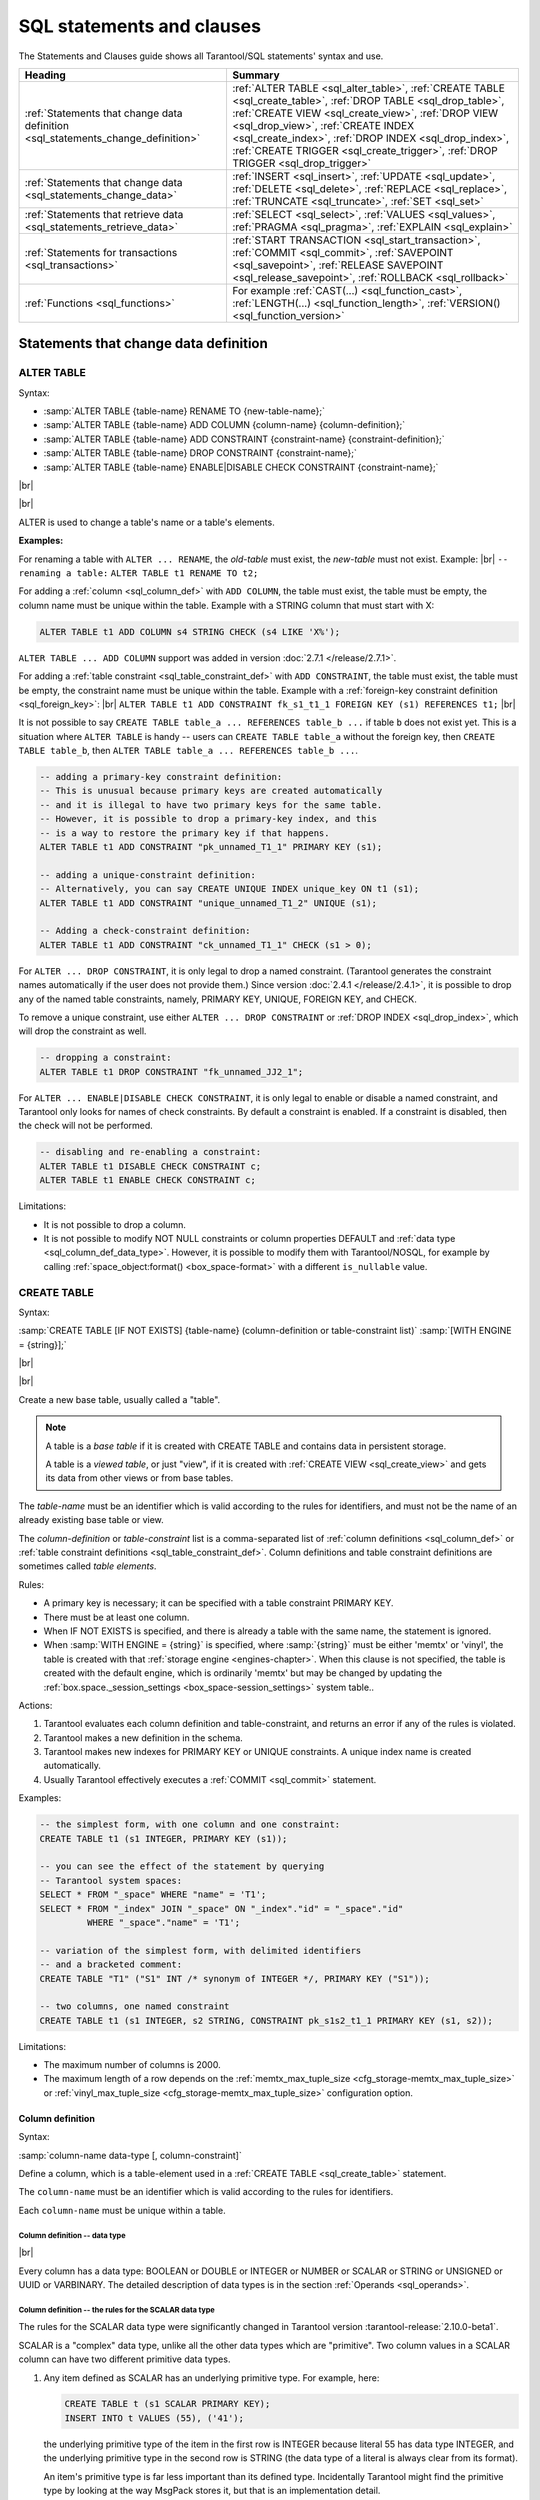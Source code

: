 
.. _sql_statements_and_clauses:

--------------------------------------------------------------------------------
SQL statements and clauses
--------------------------------------------------------------------------------

The Statements and Clauses guide shows all Tarantool/SQL statements' syntax and use.

.. container:: table

    .. rst-class:: left-align-column-1
    .. rst-class:: left-align-column-2

    +----------------------------------------------+---------------------------------------------------+
    | Heading                                      | Summary                                           |
    +==============================================+===================================================+
    | :ref:`Statements that change data definition | :ref:`ALTER TABLE <sql_alter_table>`,             |
    | <sql_statements_change_definition>`          | :ref:`CREATE TABLE <sql_create_table>`,           |
    |                                              | :ref:`DROP TABLE <sql_drop_table>`,               |
    |                                              | :ref:`CREATE VIEW <sql_create_view>`,             |
    |                                              | :ref:`DROP VIEW <sql_drop_view>`,                 |
    |                                              | :ref:`CREATE INDEX <sql_create_index>`,           |
    |                                              | :ref:`DROP INDEX <sql_drop_index>`,               |
    |                                              | :ref:`CREATE TRIGGER <sql_create_trigger>`,       |
    |                                              | :ref:`DROP TRIGGER <sql_drop_trigger>`            |
    +----------------------------------------------+---------------------------------------------------+
    | :ref:`Statements that change data            | :ref:`INSERT <sql_insert>`,                       |
    | <sql_statements_change_data>`                | :ref:`UPDATE <sql_update>`,                       |
    |                                              | :ref:`DELETE <sql_delete>`,                       |
    |                                              | :ref:`REPLACE <sql_replace>`,                     |
    |                                              | :ref:`TRUNCATE <sql_truncate>`,                   |
    |                                              | :ref:`SET <sql_set>`                              |
    +----------------------------------------------+---------------------------------------------------+
    | :ref:`Statements that retrieve data          | :ref:`SELECT <sql_select>`,                       |
    | <sql_statements_retrieve_data>`              | :ref:`VALUES <sql_values>`,                       |
    |                                              | :ref:`PRAGMA <sql_pragma>`,                       |
    |                                              | :ref:`EXPLAIN <sql_explain>`                      |
    +----------------------------------------------+---------------------------------------------------+
    | :ref:`Statements for transactions            | :ref:`START TRANSACTION <sql_start_transaction>`, |
    | <sql_transactions>`                          | :ref:`COMMIT <sql_commit>`,                       |
    |                                              | :ref:`SAVEPOINT <sql_savepoint>`,                 |
    |                                              | :ref:`RELEASE SAVEPOINT <sql_release_savepoint>`, |
    |                                              | :ref:`ROLLBACK <sql_rollback>`                    |
    +----------------------------------------------+---------------------------------------------------+
    | :ref:`Functions                              | For example                                       |
    | <sql_functions>`                             | :ref:`CAST(...) <sql_function_cast>`,             |
    |                                              | :ref:`LENGTH(...) <sql_function_length>`,         |
    |                                              | :ref:`VERSION() <sql_function_version>`           |
    +----------------------------------------------+---------------------------------------------------+

.. _sql_statements_change_definition:

~~~~~~~~~~~~~~~~~~~~~~~~~~~~~~~~~~~~~~~~~~~~~~~~~~~~~~~~~~~~~~~~~~~~~~~~~~~~~~~~
Statements that change data definition
~~~~~~~~~~~~~~~~~~~~~~~~~~~~~~~~~~~~~~~~~~~~~~~~~~~~~~~~~~~~~~~~~~~~~~~~~~~~~~~~

.. _sql_alter_table:

********************************************************************************
ALTER TABLE
********************************************************************************

Syntax:

* :samp:`ALTER TABLE {table-name} RENAME TO {new-table-name};`
* :samp:`ALTER TABLE {table-name} ADD COLUMN {column-name} {column-definition};`
* :samp:`ALTER TABLE {table-name} ADD CONSTRAINT {constraint-name} {constraint-definition};`
* :samp:`ALTER TABLE {table-name} DROP CONSTRAINT {constraint-name};`
* :samp:`ALTER TABLE {table-name} ENABLE|DISABLE CHECK CONSTRAINT {constraint-name};`


|br|

.. image:: alter_table.svg
    :align: left

|br|

ALTER is used to change a table's name or a table's elements.

**Examples:**

For renaming a table with ``ALTER ... RENAME``, the *old-table* must exist, the *new-table* must not
exist. Example: |br|
``-- renaming a table:``
``ALTER TABLE t1 RENAME TO t2;``

For adding a :ref:`column <sql_column_def>` with ``ADD COLUMN``,
the table must exist, the table must be empty,
the column name must be unique within the table.
Example with a STRING column that must start with X:

..  code-block:: sql

    ALTER TABLE t1 ADD COLUMN s4 STRING CHECK (s4 LIKE 'X%');

``ALTER TABLE ... ADD COLUMN`` support was added in version :doc:`2.7.1 </release/2.7.1>`.

For adding a :ref:`table constraint <sql_table_constraint_def>` with ``ADD CONSTRAINT``,
the table must exist, the table must be empty,
the constraint name must be unique within the table.
Example with a :ref:`foreign-key constraint definition <sql_foreign_key>`: |br|
``ALTER TABLE t1 ADD CONSTRAINT fk_s1_t1_1 FOREIGN KEY (s1) REFERENCES t1;`` |br|

It is not possible to say ``CREATE TABLE table_a ... REFERENCES table_b ...``
if table ``b`` does not exist yet. This is a situation where ``ALTER TABLE`` is
handy -- users can ``CREATE TABLE table_a`` without the foreign key, then
``CREATE TABLE table_b``, then ``ALTER TABLE table_a ... REFERENCES table_b ...``.

.. code-block:: sql

   -- adding a primary-key constraint definition:
   -- This is unusual because primary keys are created automatically
   -- and it is illegal to have two primary keys for the same table.
   -- However, it is possible to drop a primary-key index, and this
   -- is a way to restore the primary key if that happens.
   ALTER TABLE t1 ADD CONSTRAINT "pk_unnamed_T1_1" PRIMARY KEY (s1);

   -- adding a unique-constraint definition:
   -- Alternatively, you can say CREATE UNIQUE INDEX unique_key ON t1 (s1);
   ALTER TABLE t1 ADD CONSTRAINT "unique_unnamed_T1_2" UNIQUE (s1);

   -- Adding a check-constraint definition:
   ALTER TABLE t1 ADD CONSTRAINT "ck_unnamed_T1_1" CHECK (s1 > 0);

.. _sql_alter_table_drop_constraint:

For ``ALTER ... DROP CONSTRAINT``, it is only legal to drop a named constraint.
(Tarantool generates the
constraint names automatically if the user does not provide them.)
Since version :doc:`2.4.1 </release/2.4.1>`, it is possible to drop
any of the named table constraints, namely, PRIMARY KEY, UNIQUE, FOREIGN KEY,
and CHECK.

To remove a unique constraint, use either ``ALTER ... DROP CONSTRAINT`` or
:ref:`DROP INDEX <sql_drop_index>`, which will drop the constraint
as well.

.. code-block:: sql

   -- dropping a constraint:
   ALTER TABLE t1 DROP CONSTRAINT "fk_unnamed_JJ2_1";

For ``ALTER ... ENABLE|DISABLE CHECK CONSTRAINT``, it is only legal to enable or disable a named constraint,
and Tarantool only looks for names of check constraints.
By default a constraint is enabled.
If a constraint is disabled, then the check will not be performed.

.. code-block:: sql

   -- disabling and re-enabling a constraint:
   ALTER TABLE t1 DISABLE CHECK CONSTRAINT c;
   ALTER TABLE t1 ENABLE CHECK CONSTRAINT c;

Limitations:

* It is not possible to drop a column.
* It is not possible to modify NOT NULL constraints or column properties DEFAULT
  and :ref:`data type <sql_column_def_data_type>`.
  However, it is possible to modify them with Tarantool/NOSQL, for example by
  calling :ref:`space_object:format() <box_space-format>` with a different
  ``is_nullable`` value.

.. _sql_create_table:

********************************************************************************
CREATE TABLE
********************************************************************************

Syntax:

:samp:`CREATE TABLE [IF NOT EXISTS] {table-name} (column-definition or table-constraint list)`
:samp:`[WITH ENGINE = {string}];`

|br|

.. image:: create_table.svg
    :align: left

|br|

Create a new base table, usually called a "table".

.. NOTE::

   A table is a *base table* if it is created with CREATE TABLE and contains
   data in persistent storage.

   A table is a *viewed table*, or just "view", if it is created with
   :ref:`CREATE VIEW <sql_create_view>` and gets its data from other views or from base tables.

The *table-name* must be an identifier which is valid according to the rules for
identifiers, and must not be the name of an already existing base table or view.

The *column-definition* or *table-constraint* list is a comma-separated list
of :ref:`column definitions <sql_column_def>`
or :ref:`table constraint definitions <sql_table_constraint_def>`.
Column definitions and table constraint definitions are sometimes called *table elements*.

Rules:

* A primary key is necessary; it can be specified with a table constraint
  PRIMARY KEY.
* There must be at least one column.
* When IF NOT EXISTS is specified, and there is already a table with the same
  name, the statement is ignored.
* When :samp:`WITH ENGINE = {string}` is specified,
  where :samp:`{string}` must be either 'memtx' or 'vinyl',
  the table is created with that :ref:`storage engine <engines-chapter>`.
  When this clause is not specified,
  the table is created with the default engine,
  which is ordinarily 'memtx' but may be changed
  by updating the :ref:`box.space._session_settings <box_space-session_settings>` system table..

Actions:

#. Tarantool evaluates each column definition and table-constraint,
   and returns an error if any of the rules is violated.
#. Tarantool makes a new definition in the schema.
#. Tarantool makes new indexes for PRIMARY KEY or UNIQUE constraints.
   A unique index name is created automatically.
#. Usually Tarantool effectively executes a :ref:`COMMIT <sql_commit>` statement.

Examples:

.. code-block:: sql

   -- the simplest form, with one column and one constraint:
   CREATE TABLE t1 (s1 INTEGER, PRIMARY KEY (s1));

   -- you can see the effect of the statement by querying
   -- Tarantool system spaces:
   SELECT * FROM "_space" WHERE "name" = 'T1';
   SELECT * FROM "_index" JOIN "_space" ON "_index"."id" = "_space"."id"
            WHERE "_space"."name" = 'T1';

   -- variation of the simplest form, with delimited identifiers
   -- and a bracketed comment:
   CREATE TABLE "T1" ("S1" INT /* synonym of INTEGER */, PRIMARY KEY ("S1"));

   -- two columns, one named constraint
   CREATE TABLE t1 (s1 INTEGER, s2 STRING, CONSTRAINT pk_s1s2_t1_1 PRIMARY KEY (s1, s2));

Limitations:

* The maximum number of columns is 2000.
* The maximum length of a row depends on the
  :ref:`memtx_max_tuple_size <cfg_storage-memtx_max_tuple_size>` or
  :ref:`vinyl_max_tuple_size  <cfg_storage-memtx_max_tuple_size>`
  configuration option.

.. _sql_column_def:

++++++++++++++++++++++++++++++++++++++++++++++++++++++++++++++++++++++++++++++++
Column definition
++++++++++++++++++++++++++++++++++++++++++++++++++++++++++++++++++++++++++++++++

Syntax:

:samp:`column-name data-type [, column-constraint]`

Define a column, which is a table-element used in a :ref:`CREATE TABLE <sql_create_table>` statement.

The ``column-name`` must be an identifier which is valid according to the rules
for identifiers.

Each ``column-name`` must be unique within a table.

.. _sql_column_def_data_type:

^^^^^^^^^^^^^^^^^^^^^^^^^^^^^^^^^^^^^^^^^^^^^^^^^^^^^^^^^^^^^^^^^^^^^^^^^^^^^^^^
Column definition -- data type
^^^^^^^^^^^^^^^^^^^^^^^^^^^^^^^^^^^^^^^^^^^^^^^^^^^^^^^^^^^^^^^^^^^^^^^^^^^^^^^^

.. image:: data_type.svg
    :align: left

|br|

Every column has a data type:
BOOLEAN or DOUBLE or INTEGER or NUMBER or SCALAR or STRING or UNSIGNED or UUID or VARBINARY.
The detailed description of data types is in the section
:ref:`Operands <sql_operands>`.

.. _sql_column_def_scalar:

^^^^^^^^^^^^^^^^^^^^^^^^^^^^^^^^^^^^^^^^^^^^^^^^^^^^^^^^^^^^^^^^^^^^^^^^^^^^^^^^
Column definition -- the rules for the SCALAR data type
^^^^^^^^^^^^^^^^^^^^^^^^^^^^^^^^^^^^^^^^^^^^^^^^^^^^^^^^^^^^^^^^^^^^^^^^^^^^^^^^

The rules for the SCALAR data type were significantly changed in Tarantool version :tarantool-release:`2.10.0-beta1`.

SCALAR is a "complex" data type, unlike all the other data types which are "primitive".
Two column values in a SCALAR column can have two different primitive data types.

#. Any item defined as SCALAR has an underlying primitive type. For example, here:

   .. code-block:: sql

      CREATE TABLE t (s1 SCALAR PRIMARY KEY);
      INSERT INTO t VALUES (55), ('41');

   the underlying primitive type of the item in the first row is INTEGER
   because literal 55 has data type INTEGER, and the underlying primitive type
   in the second row is STRING (the data type of a literal is always clear from
   its format).

   An item's primitive type is far less important than its defined type.
   Incidentally Tarantool might find the primitive type by looking at the way
   MsgPack stores it, but that is an implementation detail.

#. A SCALAR definition may not include a maximum length, as there is no suggested
   restriction.
#. A SCALAR definition may include a :ref:`COLLATE clause <sql_collate_clause>`, which affects any items
   whose primitive data type is STRING. The default collation is "binary".
#. Some assignments are illegal when data types differ, but legal when the
   target is a SCALAR item. For example ``UPDATE ... SET column1 = 'a'``
   is illegal if ``column1`` is defined as INTEGER, but is legal if ``column1``
   is defined as SCALAR -- values which happen to be INTEGER will be changed
   so their data type is SCALAR.
#. There is no literal syntax which implies data type SCALAR.
#. TYPEOF(x) is always 'scalar' or 'NULL', it is never the underlying data type.
   In fact there is no function that is guaranteed to return the underlying data type.
   For example, ``TYPEOF(CAST(1 AS SCALAR));`` returns 'scalar', not 'integer'.
#. For any operation that requires implicit casting from an item defined as SCALAR,
   the operation will fail at runtime.
   For example, if a definition is:

   .. code-block:: sql

      CREATE TABLE t (s1 SCALAR PRIMARY KEY, s2 INTEGER);

   and the only row in table T has s1 = 1, that is, its underlying primitive type is
   INTEGER, then ``UPDATE t SET s2 = s1;`` is illegal.
#. For any dyadic operation that requires implicit casting for comparison, the
   syntax is legal and the operation will not fail at runtime.
   Take this situation: comparison with a primitive type VARBINARY and
   a primitive type STRING.

   .. code-block:: sql

      CREATE TABLE t (s1 SCALAR PRIMARY KEY);
      INSERT INTO t VALUES (X'41');
      SELECT * FROM t WHERE s1 > 'a';

   The comparison is valid, because Tarantool knows the ordering of X'41' and 'a'
   in Tarantool/NoSQL 'scalar' -- this is a case where the primitive type matters.
#. The result data type of :ref:`min/max <sql_aggregate>` operation on a column defined as SCALAR
   is SCALAR.
   Users will need to know the underlying primitive type of the result in advance. For example:

   .. code-block:: sql

      CREATE TABLE t (s1 INTEGER, s2 SCALAR PRIMARY KEY);
      INSERT INTO t VALUES (1, X'44'), (2, 11), (3, 1E4), (4, 'a');
      SELECT cast(min(s2) AS INTEGER), hex(cast(max(s2) as VARBINARY)) FROM t;

   The result is: ``- - [11, '44',]``

   That is only possible with Tarantool/NoSQL scalar rules, but ``SELECT SUM(s2)``
   would not be legal because addition would in this case require implicit casting
   from VARBINARY to a numeric, which is not sensible.
#. The result data type of a primitive combination is sometimes SCALAR although we
   in effect use the primitive data type not the defined data type.
   (Here we use the word "combination" in the way that the standard document
   uses it for section "Result of data type combinations".) Therefore for
   ``greatest(1E308, 'a', 0, X'00')`` the result is X'00' but
   ``typeof(greatest(1E308, 'a', 0, X'00')`` is 'scalar'.
* The union of two SCALARs is sometimes the primitive type.
  For example, ``SELECT TYPEOF((SELECT CAST('a' AS SCALAR) UNION SELECT CAST('a' AS SCALAR)));``
  returns 'string'.

^^^^^^^^^^^^^^^^^^^^^^^^^^^^^^^^^^^^^^^^^^^^^^^^^^^^^^^^^^^^^^^^^^^^^^^^^^^^^^^^
Column definition -- relation to NoSQL
^^^^^^^^^^^^^^^^^^^^^^^^^^^^^^^^^^^^^^^^^^^^^^^^^^^^^^^^^^^^^^^^^^^^^^^^^^^^^^^^

All of the SQL data types except SCALAR correspond to
:ref:`Tarantool/NoSQL types with the same name <box_space-index_field_types>`.
For example an SQL STRING is stored in a NoSQL space as type = 'string'.

Therefore specifying an SQL data type X determines that the storage will be
in a space with a format column saying that the NoSQL type is 'x'.

The rules for that NoSQL type are applicable to the SQL data type.

If two items have SQL data types that have the same underlying type, then they
are compatible for all assignment or comparison purposes.

If two items have SQL data types that have different underlying types, then the
rules for explicit casts, or implicit (assignment) casts, or implicit (comparison)
casts, apply.

There is one floating-point value which is not handled by SQL: -nan is seen as NULL
although its data type is 'double'.

There are also some Tarantool/NoSQL data types which have no corresponding
SQL data types. For example, ``SELECT "flags" FROM "_vspace";`` will return
a column whose SQL data type is 'varbinary' rather than 'map'. Such columns can only be manipulated in SQL
by :ref:`invoking Lua functions <sql_calling_lua>`.

.. _sql_column_def_constraint:

^^^^^^^^^^^^^^^^^^^^^^^^^^^^^^^^^^^^^^^^^^^^^^^^^^^^^^^^^^^^^^^^^^^^^^^^^^^^^^^^
Column definition -- column-constraint or default clause
^^^^^^^^^^^^^^^^^^^^^^^^^^^^^^^^^^^^^^^^^^^^^^^^^^^^^^^^^^^^^^^^^^^^^^^^^^^^^^^^

.. image:: column_constraint.svg
    :align: left

The column-constraint or default clause may be as follows:

.. container:: table

    .. rst-class:: left-align-column-1
    .. rst-class:: left-align-column-2

    +--------------------+-----------------------------------------------------------------+
    | Type               | Comment                                                         |
    +====================+=================================================================+
    | NOT NULL           | means                                                           |
    |                    | "it is illegal to assign a NULL to this column"                 |
    +--------------------+-----------------------------------------------------------------+
    | PRIMARY KEY        | explained in the later section                                  |
    |                    | :ref:`"Table Constraint Definition" <sql_table_constraint_def>` |
    +--------------------+-----------------------------------------------------------------+
    | UNIQUE             | explained in the later section                                  |
    |                    | "Table Constraint Definition"                                   |
    +--------------------+-----------------------------------------------------------------+
    | CHECK (expression) | explained in the later section                                  |
    |                    | "Table Constraint Definition"                                   |
    +--------------------+-----------------------------------------------------------------+
    | foreign-key-clause | explained in the later section                                  |
    |                    | :ref:`"Table Constraint Definition for foreign keys"            |
    |                    | <sql_foreign_key>`                                              |
    +--------------------+-----------------------------------------------------------------+
    | DEFAULT expression | means                                                           |
    |                    | "if INSERT does not assign to this column                       |
    |                    | then assign expression result to this column" --                |
    |                    | if there is no DEFAULT clause then DEFAULT NULL                 |
    |                    | is assumed.                                                     |
    +--------------------+-----------------------------------------------------------------+

If column-constraint is PRIMARY KEY, this is a shorthand for a separate
:ref:`table-constraint definition <sql_table_constraint_def>`: "PRIMARY KEY (column-name)".

If column-constraint is UNIQUE, this is a shorthand for a separate
:ref:`table-constraint definition <sql_table_constraint_def>`: "UNIQUE (column-name)".

If column-constraint is CHECK, this is a shorthand for a separate
:ref:`table-constraint definition <sql_table_constraint_def>`: "CHECK (expression)".

Columns defined with PRIMARY KEY are automatically NOT NULL.

To enforce some restrictions that Tarantool does not enforce automatically,
add CHECK clauses, like these:

.. code-block:: sql

   CREATE TABLE t ("smallint" INTEGER PRIMARY KEY CHECK ("smallint" <= 32767 AND "smallint" >= -32768));
   CREATE TABLE t ("shorttext" STRING PRIMARY KEY CHECK (length("shorttext") <= 10));

but this may cause inserts or updates to be slow.

^^^^^^^^^^^^^^^^^^^^^^^^^^^^^^^^^^^^^^^^^^^^^^^^^^^^^^^^^^^^^^^^^^^^^^^^^^^^^^^^
Column definition -- examples
^^^^^^^^^^^^^^^^^^^^^^^^^^^^^^^^^^^^^^^^^^^^^^^^^^^^^^^^^^^^^^^^^^^^^^^^^^^^^^^^

These are shown within :ref:`CREATE TABLE <sql_create_table>` statements.
Data types may also appear in :ref:`CAST <sql_function_cast>` functions.

.. code-block:: sql

   -- the simple form with column-name and data-type
   CREATE TABLE t (column1 INTEGER ...);
   -- with column-name and data-type and column-constraint
   CREATE TABLE t (column1 STRING PRIMARY KEY ...);
   -- with column-name and data-type and collate-clause
   CREATE TABLE t (column1 SCALAR COLLATE "unicode" ...);

.. code-block:: sql

   -- with all possible data types and aliases
   CREATE TABLE t
   (column1 BOOLEAN, column2 BOOL,
    column3 INT PRIMARY KEY, column4 INTEGER,
    column5 DOUBLE,
    column6 NUMBER,
    column7 STRING, column8 STRING COLLATE "unicode",
    column9 TEXT, columna TEXT COLLATE "unicode_sv_s1",
    columnb VARCHAR(0), columnc VARCHAR(100000) COLLATE "binary",
    columnd UUID,
    columne VARBINARY,
    columnf SCALAR, columng SCALAR COLLATE "unicode_uk_s2");

.. code-block:: sql

   -- with all possible column constraints and a default clause
   CREATE TABLE t
   (column1 INTEGER NOT NULL,
    column2 INTEGER PRIMARY KEY,
    column3 INTEGER UNIQUE,
    column4 INTEGER CHECK (column3 > column2),
    column5 INTEGER REFERENCES t,
    column6 INTEGER DEFAULT NULL);

.. _sql_table_constraint_def:

++++++++++++++++++++++++++++++++++++++++++++++++++++++++++++++++++++++++++++++++
Table Constraint Definition
++++++++++++++++++++++++++++++++++++++++++++++++++++++++++++++++++++++++++++++++

Syntax:

:samp:`[CONSTRAINT {constraint-name}] primary-key-constraint | unique-constraint | check-constraint | foreign-key-constraint`

|br|

.. image:: constraint.svg
    :align: left

|br|

Define a constraint, which is a table-element used in a CREATE TABLE statement.

The constraint-name must be an identifier which is valid according to the rules for identifiers.
The constraint-name must be unique within the table.

PRIMARY KEY constraints look like this: |br|
:samp:`PRIMARY KEY ({column-name} [, {column-name}...])`

There is a shorthand: specifying PRIMARY KEY in a :ref:`column definition <sql_column_def_constraint>`.

Every table must have one and only one primary key. |br|
Primary-key columns are automatically NOT NULL. |br|
Primary-key columns are automatically indexed. |br|
Primary-key columns are unique, that is, it is illegal to have two rows which
have the same values for the columns specified in the constraint.

Examples:

.. code-block:: sql

    -- this is a table with a one-column primary-key constraint
    CREATE TABLE t1 (s1 INTEGER, PRIMARY KEY (s1));
    -- this is the column-definition shorthand for the same thing:
    CREATE TABLE t1 (s1 INTEGER PRIMARY KEY);
    -- this is a table with a two-column primary-key constraint
    CREATE TABLE t2 (s1 INTEGER, s2 INTEGER, PRIMARY KEY (s1, s2));
    -- this is an example of an attempted primary-key violation
    -- (the third INSERT will fail because 55, 'a' is a duplicate)
    CREATE TABLE t3 (s1 INTEGER, s2 STRING, PRIMARY KEY (s1, s2));
    INSERT INTO t3 VALUES (55, 'a');
    INSERT INTO t3 VALUES (55, 'b');
    INSERT INTO t3 VALUES (55, 'a');

PRIMARY KEY plus AUTOINCREMENT modifier may be specified in one of two ways: |br|
- In a column definition after the words PRIMARY KEY, as in ``CREATE TABLE t (c INTEGER PRIMARY KEY AUTOINCREMENT);`` |br|
- In a PRIMARY KEY (column-list) after a column name, as in ``CREATE TABLE t (c INTEGER, PRIMARY KEY (c AUTOINCREMENT));`` |br|
When AUTOINCREMENT is specified, the column must be a primary-key column and it must be INTEGER or UNSIGNED. |br|
Only one column in the table may be autoincrement.
However, it is legal to say ``PRIMARY KEY (a, b, c AUTOINCREMENT)`` -- in that case, there
are three columns in the primary key but only the first column (``a``) is AUTOINCREMENT.

As the name suggests, values in an autoincrement column are automatically incremented.
That is: if a user inserts NULL in the column, then the stored value will be the smallest
non-negative integer that has not already been used.
This occurs because autoincrement columns are associated with :doc:`sequences </reference/reference_lua/box_schema_sequence/create_index>`.

UNIQUE constraints look like this: |br|
:samp:`UNIQUE ({column-name} [, {column-name}...])`

There is a shorthand: specifying UNIQUE in a :ref:`column definition <sql_column_def_constraint>`.

Unique constraints are similar to primary-key constraints, except that:
a table may have any number of unique keys, and unique keys are not automatically NOT NULL. |br|
Unique columns are automatically indexed. |br|
Unique columns are unique, that is, it is illegal to have two rows with the same values in the unique-key columns.

Examples:

.. code-block:: sql

    -- this is a table with a one-column primary-key constraint
    -- and a one-column unique constraint
    CREATE TABLE t1 (s1 INTEGER, s2 INTEGER, PRIMARY KEY (s1), UNIQUE (s2));
    -- this is the column-definition shorthand for the same thing:
    CREATE TABLE t1 (s1 INTEGER PRIMARY KEY, s2 INTEGER UNIQUE);
    -- this is a table with a two-column unique constraint
    CREATE TABLE t2 (s1 INTEGER PRIMARY KEY, s2 INTEGER, UNIQUE (s2, s1));
    -- this is an example of an attempted unique-key violation
    -- (the third INSERT will not fail because NULL is not a duplicate)
    -- (the fourth INSERT will fail because 'a' is a duplicate)
    CREATE TABLE t3 (s1 INTEGER PRIMARY KEY, s2 STRING, UNIQUE (s2));
    INSERT INTO t3 VALUES (1, 'a');
    INSERT INTO t3 VALUES (2, NULL);
    INSERT INTO t3 VALUES (3, NULL);
    INSERT INTO t3 VALUES (4, 'a');

CHECK constraints look like this: |br|
:samp:`CHECK ({expression})`

There is a shorthand: specifying CHECK in a :ref:`column definition <sql_column_def_constraint>`.

The expression may be anything that returns a BOOLEAN result = TRUE or FALSE or UNKNOWN. |br|
The expression may not contain a :ref:`subquery <sql_subquery>`. |br|
If the expression contains a column name, the column must exist in the table. |br|
If a CHECK constraint is specified, the table must not contain rows where the expression is FALSE.
(The table may contain rows where the expression is either TRUE or UNKNOWN.) |br|
Constraint checking may be stopped with :ref:`ALTER TABLE ... DISABLE CHECK CONSTRAINT <sql_alter_table>`
and restarted with ALTER TABLE ... ENABLE CHECK CONSTRAINT.

Examples:

.. code-block:: sql

    -- this is a table with a one-column primary-key constraint
    -- and a check constraint
    CREATE TABLE t1 (s1 INTEGER PRIMARY KEY, s2 INTEGER, CHECK (s2 <> s1));
    -- this is an attempt to violate the constraint, it will fail
    INSERT INTO t1 VALUES (1, 1);
    -- this is okay because comparison with NULL will not return FALSE
    INSERT INTO t1 VALUES (1, NULL);
    -- a constraint that makes it difficult to insert lower case
    CHECK (s1 = UPPER(s1))

Limitations: (`Issue#3503 <https://github.com/tarantool/tarantool/issues/3503>`_): |br|
* ``CREATE TABLE t99 (s1 INTEGER, UNIQUE(s1, s1),PRIMARY KEY(s1));``
causes no error message, although (s1, s1) is probably a user error.

.. _sql_foreign_key:

++++++++++++++++++++++++++++++++++++++++++++++++++++++++++++++++++++++++++++++++
Table Constraint Definition for foreign keys
++++++++++++++++++++++++++++++++++++++++++++++++++++++++++++++++++++++++++++++++

FOREIGN KEY constraints look like this: |br|
:samp:`FOREIGN KEY ({referencing-column-name} [, {referencing-column-name}...]) REFERENCES {referenced-table-name} [({referenced-column-name} [, {referenced-column-name}...]]) [MATCH FULL] [update-or-delete-rules]`

There is a shorthand: specifying REFERENCES in a :ref:`column definition <sql_column_def_constraint>`.

The referencing column names must be defined in the table that is being created.
The referenced table name must refer to a table that already exists,
or to the table that is being created.
The referenced column names must be defined in the referenced table,
and have similar data types.
There must be a PRIMARY KEY or UNIQUE constraint or UNIQUE index on the referenced column names.

The words MATCH FULL are optional and have no effect.

If a foreign-key constraint exists, then the values in the referencing columns
must equal values in the referenced columns of the referenced table,
or at least one of the referencing columns must contain NULL.

Examples:

.. code-block:: sql

    -- A foreign key referencing a primary key in the same table
    CREATE TABLE t1 (s1 INTEGER PRIMARY KEY, s2 INTEGER, FOREIGN KEY (s2) REFERENCES t1 (s1));
    -- The same thing with column shorthand
    CREATE TABLE t1 (s1 INTEGER PRIMARY KEY, s2 INTEGER REFERENCES t1(s1));
    -- An attempt to violate the constraint -- this will fail
    INSERT INTO t1 VALUES (1, 2);
    -- A NULL in the referencing column -- this will succeed
    INSERT INTO t1 VALUES (1, NULL);
    -- A reference to a primary key that now exists -- this will succeed
    INSERT INTO t1 VALUES (2, 1);

The optional update-or-delete rules look like this: |br|
``ON {UPDATE|DELETE} { CASCADE | SET DEFAULT | SET NULL | RESTRICT | NO ACTION}`` |br|
and the idea is: if something changes the referenced key, then one of these possible "referential actions" takes place: |br|
``CASCADE``: the change that is applied for the referenced key is applied for the referencing key. |br|
``SET DEFAULT``: the referencing key is set to its default value. |br|
``SET NULL``: the referencing key is set to NULL. |br|
``RESTRICT``: the UPDATE or DELETE fails if a referencing key exists; checked immediately. |br|
``NO ACTION``: the UPDATE or DELETE fails if a referencing key exists; checked at statement end. |br|
The default is ``NO ACTION``.

For example:

.. code-block:: sql

    CREATE TABLE f1 (ordinal INTEGER PRIMARY KEY,
                 referenced_planet STRING UNIQUE NOT NULL);
    CREATE TABLE f2 (
        ordinal INTEGER PRIMARY KEY,
        referring_planet STRING DEFAULT 'Earth',
        FOREIGN KEY (referring_planet) REFERENCES f1 (referenced_planet)
            ON UPDATE SET DEFAULT
            ON DELETE CASCADE);
    INSERT INTO f1 VALUES (1, 'Mercury'), (2,' Venus'), (3, 'Earth');
    INSERT INTO f2 VALUES (1, 'Mercury'), (2, 'Mercury');
    UPDATE f1 SET referenced_planet = 'Mars'
        WHERE referenced_planet = 'Mercury';
    SELECT * FROM f2;
    DELETE FROM f1 WHERE referenced_planet = 'Earth';
    SELECT * FROM f2;
    ... In this example, the UPDATE statement changes the referenced key,
        and the clause is ON UPDATE SET DEFAULT, therefore both of the
        rows in f2 have referring_planet set to their default value,
        which is 'Earth'. The DELETE statement deletes the row that
        has 'Earth', and the clause is ON DELETE CASCADE,
        therefore both of the rows in f2 are deleted.

Limitations: |br|
* Foreign keys can have a MATCH clause (`Issue#3455 <https://github.com/tarantool/tarantool/issues/3455>`_).

.. COMMENT
   Constraint Conflict Clauses are temporarily disabled.
   However, the description is here, as a big comment.

   Constraint Conflict Clauses

   In a CREATE TABLE statement:
   CREATE TABLE ... constraint-definition ON CONFLICT {ABORT | FAIL | IGNORE | REPLACE | ROLLBACK} ...;

   In an INSERT or UPDATE statement:
   {INSERT|UPDATE} OR {ABORT | FAIL | IGNORE | REPLACE | ROLLBACK} ...;

   The standard way to handle a constraint violation is "statement rollback" -- all rows affected by the statement are restored to their original values -- and an error is returned. However, Tarantool allows the user to specify non-standard ways to handle PRIMARY KEY, UNIQUE, CHECK, and NOT NULL constraint violations.

   ABORT -- do statement rollback and return an error. This is the default and is recommended, so a user's best strategy is to never use constraint conflict clauses.

   FAIL -- return an error but do not do statement rollback.

   IGNORE -- do not insert or update the row whose update would cause an error, but do not do statement rollback and do not return an error. Due to optimizations related to NoSQL, handling with IGNORE may be slightly faster than handling with ABORT.

   REPLACE -- (for a UNIQUE or PRIMARY KEY constraint) --  instead of inserting a new row, delete the old row before putting in the new one;  (for a NOT NULL constraint for a column that has a non-NULL default value) replace the NULL value with the column's default value; (for a NOT NULL constraint for a column that has a NULL default value) do statement rollback and return an error; (for a CHECK constraint) -- do statement rollback and return an error. If REPLACE action causes a row to be deleted, and if PRAGMA recursive_triggers was specified earlier, then delete triggers (if any) are activated.

   ROLLBACK -- do transaction rollback and return an error.

   The order of constraint evaluation is described in section Order of Execution in Data-Change Statements.

   For example, suppose a new table  t has one column and the column has a unique constraint.
   A transaction starts with START TRANSACTION.
   The first statement in the transaction is INSERT INTO t VALUES (1), (2);
   i.e. "insert 1, then insert 2" -- Tarantool processes the new rows in order.
   This statement always succeeds, there are no constraint violations.
   The second SQL statement is INSERT INTO t VALUES (3), (2), (5);
   i.e. "insert 3, then insert 2".
   Inserting 3 is not a problem, but inserting 2 is a problem -- it would violate the UNIQUE constraint.

   If behavior is ABORT: the second statement is rolled back, there is an error message. The table now contains (1), (2).

   If behavior is FAIL: the second statement is not rolled back, there is an error message. The table now contains (1), (2), (3).

   If behavior is IGNORE: the second statement is not rolled back, the (2) is not inserted, there is no error message. The table now contains (1), (2), (3), (5).

   If behavior is REPLACE: the second statement is not rolled back, the first (2) is replaced by the second (2), there is no error message. The table now contains (1), (2), (3), (5).

   If behavior is ROLLBACK: the statement is rolled back, and the first statement is rolled back,
   and there is an error message. The table now contains nothing.

   There are two ways to specify the behavior: at the end of the CREATE TABLE statement constraint clause, or as an extra clause in an INSERT or UPDATE statement. Specification in the INSERT or UPDATE statement takes precedence.

   Another example:
   DROP TABLE t1;
   CREATE TABLE t1 (s1 INTEGER PRIMARY KEY ON CONFLICT REPLACE, s2 INTEGER);
   INSERT INTO t1 VALUES (1, NULL);      -- now t1 contains (1,NULL)
   INSERT INTO t1 VALUES (1, 1);         -- now t1 contains (1, 1)
   INSERT OR ABORT INTO t1 VALUES (1, 2); -- now t1 contains (1, 1)
   INSERT OR IGNORE INTO t1 VALUES (1, 2), (3, 4); -- now t1 contains (1, 1), (3, 4)
   PRAGMA recursive_triggers(true);
   CREATE TRIGGER t1d
     AFTER DELETE ON t1 FOR EACH ROW
     BEGIN
     INSERT INTO t1 VALUES (18, 25);
     END;
   INSERT INTO t1 VALUES (1, 4); -- now t1 contains (1, 4), (3, 4), (18, 35)

.. _sql_drop_table:

********************************************************************************
DROP TABLE
********************************************************************************

Syntax:

:samp:`DROP TABLE [IF EXISTS] {table-name};`

|br|

.. image:: drop_table.svg
    :align: left

|br|

Drop a table.

The *table-name* must identify a table that was created earlier with the
:ref:`CREATE TABLE statement <sql_create_table>`.

Rules:

* If there is a view that references the table, the drop will fail.
  Please drop the referencing view with :ref:`DROP VIEW <sql_drop_view>` first.
* If there is a foreign key that references the table, the drop will fail.
  Please drop the referencing constraint with
  :ref:`ALTER TABLE ... DROP <sql_alter_table_drop_constraint>` first.

Actions:

#. Tarantool returns an error if the table does not exist and there is no ``IF EXISTS`` clause.
#. The table and all its data are dropped.
#. All indexes for the table are dropped.
#. All triggers for the table are dropped.
#. Usually Tarantool effectively executes a :ref:`COMMIT <sql_commit>` statement.

Examples:

.. code-block:: sql

   -- the simple case:
   DROP TABLE t31;
   -- with an IF EXISTS clause:
   DROP TABLE IF EXISTS t31;

See also: :ref:`DROP VIEW <sql_drop_view>`.

.. _sql_create_view:

********************************************************************************
CREATE VIEW
********************************************************************************

Syntax:

:samp:`CREATE VIEW [IF NOT EXISTS] {view-name} [(column-list)] AS subquery;`

|br|

.. image:: create_view.svg
    :align: left

|br|

Create a new viewed table, usually called a "view".

The *view-name* must be valid according to the rules for identifiers.

The optional *column-list* must be a comma-separated list of names of columns
in the view.

The syntax of the subquery must be the same as the syntax of a
:ref:`SELECT statement <sql_select>`,
or of a VALUES clause.

Rules:

* There must not already be a base table or view with the same name as
  *view-name*.
* If *column-list* is specified, the number of columns in *column-list* must be
  the same as the number of columns in the :ref:`select list <sql_select_list>` of the subquery.

Actions:

#. Tarantool will throw an error if a rule is violated.
#. Tarantool will create a new persistent object with *column-names* equal to
   the names in the *column-list* or the names in the subquery's *select list*.
#. Usually Tarantool effectively executes a :ref:`COMMIT <sql_commit>` statement.

Examples:

.. code-block:: sql

   -- the simple case:
   CREATE VIEW v AS SELECT column1, column2 FROM t;
   -- with a column-list:
   CREATE VIEW v (a,b) AS SELECT column1, column2 FROM t;

Limitations:

* It is not possible to insert or update or delete from a view, although
  sometimes a possible substitution is to
  :ref:`create an INSTEAD OF trigger <sql_create_trigger>`.

.. _sql_drop_view:

********************************************************************************
DROP VIEW
********************************************************************************

Syntax:

:samp:`DROP VIEW [IF EXISTS] {view-name};`

|br|

.. image:: drop_view.svg
    :align: left

|br|

Drop a view.

The *view-name* must identify a view that was created earlier with the
:ref:`CREATE VIEW statement <sql_create_view>`.

Rules: none

Actions:

#. Tarantool returns an error if the view does not exist and there is no ``IF EXISTS`` clause.
#. The view is dropped.
#. All triggers for the view are dropped.
#. Usually Tarantool effectively executes a :ref:`COMMIT <sql_commit>` statement.

Examples:

.. code-block:: sql

   -- the simple case:
   DROP VIEW v31;
   -- with an IF EXISTS clause:
   DROP VIEW IF EXISTS v31;

See also: :ref:`DROP TABLE <sql_drop_table>`.

.. _sql_create_index:

********************************************************************************
CREATE INDEX
********************************************************************************

Syntax:

:samp:`CREATE [UNIQUE] INDEX [IF NOT EXISTS] {index-name} ON {table-name} (column-list);`

|br|

.. image:: create_index.svg
    :align: left

|br|

Create an index.

The *index-name* must be valid according to the rules for identifiers.

The *table-name* must refer to an existing table.

The *column-list* must be a comma-separated list of names of columns in the
table.

Rules:

* There must not already be, for the same table, an index with the same name as
  *index-name*.
  But there may already be, for a different table, an index with the same name as
  *index-name*.
* The maximum number of indexes per table is 128.

Actions:

#. Tarantool will throw an error if a rule is violated.
#. If the new index is UNIQUE, Tarantool will throw an error if any row exists
   with columns that have duplicate values.
#. Tarantool will create a new index.
#. Usually Tarantool effectively executes a :ref:`COMMIT <sql_commit>` statement.

Automatic indexes:

Indexes may be created automatically for columns mentioned in the PRIMARY KEY
or UNIQUE clauses of a CREATE TABLE statement.
If an index was created automatically, then the *index-name* has four parts:

#. ``pk`` if this is for a PRIMARY KEY clause, ``unique`` if this is for
   a UNIQUE clause;
#. ``_unnamed_``;
#. the name of the table;
#. ``_`` and an ordinal number; the first index is 1, the second index is 2,
   and so on.

For example, after ``CREATE TABLE t (s1 INTEGER PRIMARY KEY, s2 INTEGER, UNIQUE (s2));``
there are two indexes named ``pk_unnamed_T_1`` and ``unique_unnamed_T_2``.
You can confirm this by saying ``SELECT * FROM "_index";`` which will list all
indexes on all tables.
There is no need to say ``CREATE INDEX`` for columns that already have
automatic indexes.

Examples:

.. code-block:: sql

   -- the simple case
   CREATE INDEX idx_column1_t_1 ON t (column1);
   -- with IF NOT EXISTS clause
   CREATE INDEX IF NOT EXISTS idx_column1_t_1 ON t (column1);
   -- with UNIQUE specifier and more than one column
   CREATE UNIQUE INDEX idx_unnamed_t_1 ON t (column1, column2);

Dropping an automatic index created for a unique constraint will drop
the unique constraint as well.

.. _sql_drop_index:

********************************************************************************
DROP INDEX
********************************************************************************

Syntax:

:samp:`DROP INDEX [IF EXISTS] index-name ON {table-name};`

|br|

.. image:: drop_index.svg
    :align: left

|br|

The *index-name* must be the name of an existing index, which was created with
:ref:`CREATE INDEX <sql_create_index>`.
Or, the *index-name* must be the name of an index that was created automatically
due to a PRIMARY KEY or UNIQUE clause in the :ref:`CREATE TABLE <sql_create_table>` statement.
To see what a table's indexes are, use :ref:`PRAGMA index_list(table-name); <sql_pragma>`.

Rules: none

Actions:

#. Tarantool throws an error if the index does not exist, or is an automatically
   created index.
#. Tarantool will drop the index.
#. Usually Tarantool effectively executes a :ref:`COMMIT <sql_commit>` statement.

Example:

.. code-block:: sql

   -- the simplest form:
   DROP INDEX idx_unnamed_t_1 ON t;

.. _sql_create_trigger:

********************************************************************************
CREATE TRIGGER
********************************************************************************

Syntax:

:samp:`CREATE TRIGGER [IF NOT EXISTS] {trigger-name}` |br|
:samp:`BEFORE|AFTER|INSTEAD OF` |br|
:samp:`DELETE|INSERT|UPDATE ON {table-name}` |br|
:samp:`FOR EACH ROW` |br|
:samp:`[WHEN search-condition]` |br|
:samp:`BEGIN` |br|
:samp:`delete-statement | insert-statement | replace-statement | select-statement | update-statement;` |br|
:samp:`[delete-statement | insert-statement | replace-statement | select-statement | update-statement; ...]` |br|
:samp:`END;`

|br|

.. image:: create_trigger.svg
    :align: left

|br|

The *trigger-name* must be valid according to the rules for identifiers.

If the trigger action time is BEFORE or AFTER, then the *table-name* must refer
to an existing base table.

If the trigger action time is INSTEAD OF, then the *table-name* must refer to an
existing view.

Rules:

* There must not already be a trigger with the same name as *trigger-name*.
* Triggers on different tables or views share the same namespace.
* The statements between BEGIN and END should not refer to the *table-name*
  mentioned in the ON clause.
* The statements between BEGIN and END should not contain an
  :ref:`INDEXED BY <sql_indexed_by>` clause.

SQL triggers are not activated by Tarantool/NoSQL requests.
This will change in a future version.

On a :ref:`replica <Replication>`, effects of trigger execution are applied, and the SQL triggers
themselves are not activated upon replication events.

NoSQL triggers are activated both on replica and master, thus if you have a
:ref:`NoSQL trigger <triggers>` on a replica, it is activated when applying effects of an SQL trigger.

Actions:

#. Tarantool will throw an error if a rule is violated.
#. Tarantool will create a new trigger.
#. Usually Tarantool effectively executes a :ref:`COMMIT <sql_commit>` statement.

Examples:

.. code-block:: sql

   -- the simple case:
   CREATE TRIGGER stores_before_insert BEFORE INSERT ON stores FOR EACH ROW
     BEGIN DELETE FROM warehouses; END;
   -- with IF NOT EXISTS clause:
   CREATE TRIGGER IF NOT EXISTS stores_before_insert BEFORE INSERT ON stores FOR EACH ROW
     BEGIN DELETE FROM warehouses; END;
   -- with FOR EACH ROW and WHEN clauses:
   CREATE TRIGGER stores_before_insert BEFORE INSERT ON stores FOR EACH ROW WHEN a=5
     BEGIN DELETE FROM warehouses; END;
   -- with multiple statements between BEGIN and END:
   CREATE TRIGGER stores_before_insert BEFORE INSERT ON stores FOR EACH ROW
     BEGIN DELETE FROM warehouses; INSERT INTO inventories VALUES (1); END;

.. _sql_trigger_extra:

++++++++++++++++++++++++++++++++++++++++++++++++++++++++++++++++++++++++++++++++
Trigger extra clauses
++++++++++++++++++++++++++++++++++++++++++++++++++++++++++++++++++++++++++++++++

* :samp:`UPDATE OF column-list`

  After BEFORE|AFTER UPDATE it is optional to add ``OF column-list``.
  If any of the columns in *column-list* is affected at the time the row is
  processed, then the trigger will be activated for that row. For example:

  .. code-block:: sql

     CREATE TRIGGER table1_before_update
      BEFORE UPDATE  OF column1, column2 ON table1
      FOR EACH ROW
      BEGIN UPDATE table2 SET column1 = column1 + 1; END;
     UPDATE table1 SET column3 = column3 + 1; -- Trigger will not be activated
     UPDATE table1 SET column2 = column2 + 0; -- Trigger will be activated

* :samp:`WHEN`

  After *table-name* FOR EACH ROW it is optional to add [``WHEN expression``].
  If the expression is true at the time the row is processed, only then will the
  trigger will be activated for that row. For example:

  .. code-block:: sql

     CREATE TRIGGER table1_before_update BEFORE UPDATE ON table1 FOR EACH ROW
      WHEN (SELECT COUNT(*) FROM table1) > 1
      BEGIN UPDATE table2 SET column1 = column1 + 1; END;

  This trigger will not be activated unless there is more than one row in
  ``table1``.

* :samp:`OLD and NEW`

  The keywords OLD and NEW have special meaning in the context of trigger action:

  * OLD.column-name refers to the value of *column-name* before the change.
  * NEW.column-name refers to the value of *column-name* after the change.

  For example:

  .. code-block:: sql

     CREATE TABLE table1 (column1 STRING, column2 INTEGER PRIMARY KEY);
     CREATE TABLE table2 (column1 STRING, column2 STRING, column3 INTEGER PRIMARY KEY);
     INSERT INTO table1 VALUES ('old value', 1);
     INSERT INTO table2 VALUES ('', '', 1);
     CREATE TRIGGER table1_before_update BEFORE UPDATE ON table1 FOR EACH ROW
      BEGIN UPDATE table2 SET column1 = old.column1, column2 = new.column1; END;
     UPDATE table1 SET column1 = 'new value';
     SELECT * FROM table2;

  At the beginning of the UPDATE for the single row of ``table1``, the value in
  ``column1`` is 'old value' -- so that is what is seen as ``old.column1``.

  At the end of the UPDATE for the single row of ``table1``, the value in
  ``column1`` is 'new value' -- so that is what is seen as ``new.column1``.
  (OLD and NEW are qualifiers for ``table1``, not ``table2.``)

  Therefore, ``SELECT * FROM table2;`` returns ``['old value', 'new value']``.

  ``OLD.column-name`` does not exist for an INSERT trigger.

  ``NEW.column-name`` does not exist for a DELETE trigger.

  OLD and NEW are read-only; you cannot change their values.

* Deprecated or illegal statements:

  It is illegal for the trigger action to include a qualified column reference
  other than ``OLD.column-name`` or ``NEW.column-name``. For example,
  ``CREATE TRIGGER ... BEGIN UPDATE table1 SET table1.column1 = 5; END;``
  is illegal.

  It is illegal for the trigger action to include statements that include a
  :ref:`WITH clause <sql_with>`,
  a DEFAULT VALUES clause, or an :ref:`INDEXED BY <sql_indexed_by>` clause.

  It is usually not a good idea to have a trigger on ``table1`` which causes
  a change on ``table2``, and at the same time have a trigger on ``table2``
  which causes a change on ``table1``. For example:

  .. code-block:: sql

     CREATE TRIGGER table1_before_update
      BEFORE UPDATE ON table1
      FOR EACH ROW
      BEGIN UPDATE table2 SET column1 = column1 + 1; END;
     CREATE TRIGGER table2_before_update
      BEFORE UPDATE ON table2
      FOR EACH ROW
      BEGIN UPDATE table1 SET column1 = column1 + 1; END;

  Luckily ``UPDATE table1 ...`` will not cause an infinite loop, because
  Tarantool recognizes when it has already updated so it will stop.
  However, not every DBMS acts this way.

.. _sql_trigger_activation:

++++++++++++++++++++++++++++++++++++++++++++++++++++++++++++++++++++++++++++++++
Trigger activation
++++++++++++++++++++++++++++++++++++++++++++++++++++++++++++++++++++++++++++++++

These are remarks concerning trigger activation.

Standard terminology:

* "trigger action time" = BEFORE or AFTER or INSTEAD OF
* "trigger event" = INSERT or DELETE or UPDATE
* "triggered statement" = BEGIN ... DELETE|INSERT|REPLACE|SELECT|UPDATE ... END
* "triggered when clause" = WHEN search-condition
* "activate" = execute a triggered statement
* some vendors use the word "fire" instead of "activate"

If there is more than one trigger for the same trigger event, Tarantool may
execute the triggers in any order.

It is possible for a triggered statement to cause activation of another
triggered statement. For example, this is legal:

.. code-block:: sql

   CREATE TRIGGER t1_before_delete BEFORE DELETE ON t1 FOR EACH ROW BEGIN DELETE FROM t2; END;
   CREATE TRIGGER t2_before_delete BEFORE DELETE ON t2 FOR EACH ROW BEGIN DELETE FROM t3; END;

Activation occurs FOR EACH ROW, not FOR EACH STATEMENT. Therefore, if no rows
are candidates for insert or update or delete, then no triggers are activated.

The BEFORE trigger is activated even if the trigger event fails.

If an UPDATE trigger event does not make a change, the trigger is activated
anyway. For example, if row 1 ``column1`` contains ``'a'``, and the trigger event
is ``UPDATE ... SET column1 = 'a';``, the trigger is activated.

The triggered statement may refer to a function:
``RAISE(FAIL, error-message)``.
If a triggered statement invokes a ``RAISE(FAIL, error-message)`` function, or
if a triggered statement causes an error, then statement execution stops
immediately.

The triggered statement may refer to column values within the rows being changed.
in this case:

* The row "as of before" the change is called the "old" row (which makes sense
  only for UPDATE and DELETE statements).
* The row "as of after" the change is called the "new" row (which makes sense
  only for UPDATE and INSERT statements).

This example shows how an INSERT can be done to a view by referring to the
"new" row:

.. code-block:: sql

   CREATE TABLE t (s1 INTEGER PRIMARY KEY, s2 INTEGER);
   CREATE VIEW v AS SELECT s1, s2 FROM t;
   CREATE TRIGGER v_instead_of INSTEAD OF INSERT ON v
     FOR EACH ROW
     BEGIN INSERT INTO t VALUES (new.s1, new.s2); END;
   INSERT INTO v VALUES (1, 2);

Ordinarily saying ``INSERT INTO view_name ...`` is illegal in Tarantool,
so this is a workaround.

It is possible to generalize this so that all data-change statements
on views will change the base tables, provided that the view contains
all the columns of the base table, and provided that the triggers
refer to those columns when necessary, as in this example:

.. code-block:: sql

   CREATE TABLE base_table (primary_key_column INTEGER PRIMARY KEY, value_column INTEGER);
   CREATE VIEW viewed_table AS SELECT primary_key_column, value_column FROM base_table;
   CREATE TRIGGER viewed_table_instead_of_insert INSTEAD OF INSERT ON viewed_table FOR EACH ROW
     BEGIN
       INSERT INTO base_table VALUES (new.primary_key_column, new.value_column); END;
   CREATE TRIGGER viewed_table_instead_of_update INSTEAD OF UPDATE ON viewed_table FOR EACH ROW
     BEGIN
       UPDATE base_table
       SET primary_key_column = new.primary_key_column, value_column = new.value_column
       WHERE primary_key_column = old.primary_key_column; END;
   CREATE TRIGGER viewed_table_instead_of_delete INSTEAD OF DELETE ON viewed_table FOR EACH ROW
     BEGIN
       DELETE FROM base_table WHERE primary_key_column = old.primary_key_column; END;

When INSERT or UPDATE or DELETE occurs for table ``X``, Tarantool usually
operates in this order (a basic scheme):

.. code-block:: none

   For each row
     Perform constraint checks
     For each BEFORE trigger that refers to table X
       Check that the trigger's WHEN condition is true.
       Execute what is in the triggered statement.
     Insert or update or delete the row in table X.
     Perform more constraint checks
     For each AFTER trigger that refers to table X
       Check that the trigger's WHEN condition is true.
       Execute what is in the triggered statement.

.. // For details, see "Order of Execution in Data-change statements".

However, Tarantool does not guarantee execution order when there are multiple
constraints, or multiple triggers for the same event (including NoSQL
:ref:`on_replace triggers <box_space-on_replace>`
or SQL
:ref:`INSTEAD OF triggers <sql_instead_of_triggers>` that affect a view of table
``X``).

The maximum number of trigger activations per statement is 32.

.. _sql_instead_of_triggers:

++++++++++++++++++++++++++++++++++++++++++++++++++++++++++++++++++++++++++++++++
INSTEAD OF triggers
++++++++++++++++++++++++++++++++++++++++++++++++++++++++++++++++++++++++++++++++

A trigger which is created with the clause |br|
:samp:`INSTEAD OF {INSERT|UPDATE|DELETE} ON {view-name}` |br|
is an INSTEAD OF trigger. For each affected row, the trigger action is performed
"instead of" the INSERT or UPDATE or DELETE statement that causes trigger
activation.

For example, ordinarily it is illegal to INSERT rows in a view, but it is legal
to create a trigger which intercepts attempts to INSERT, and puts rows in the
underlying base table:

.. code-block:: sql

   CREATE TABLE t1 (column1 INTEGER PRIMARY KEY, column2 INTEGER);
   CREATE VIEW v1 AS SELECT column1, column2 FROM t1;
   CREATE TRIGGER v1_instead_of INSTEAD OF INSERT ON v1 FOR EACH ROW BEGIN
    INSERT INTO t1 VALUES (NEW.column1, NEW.column2); END;
   INSERT INTO v1 VALUES (1, 1);
   -- ... The result will be: table t1 will contain a new row.

INSTEAD OF triggers are only legal for views, while
BEFORE or AFTER triggers are only legal for base tables.

It is legal to create INSTEAD OF triggers with triggered WHEN clauses.

Limitations:

* It is legal to create INSTEAD OF triggers with UPDATE OF *column-list* clauses,
  but they are not standard SQL.

Example:

.. code-block:: sql

   CREATE TRIGGER ev1_instead_of_update
     INSTEAD OF UPDATE OF column2,column1 ON ev1
     FOR EACH ROW BEGIN
     INSERT INTO et2 VALUES (NEW.column1, NEW.column2); END;

.. _sql_drop_trigger:

********************************************************************************
DROP TRIGGER
********************************************************************************

Syntax:

:samp:`DROP TRIGGER [IF EXISTS] {trigger-name};`

|br|

.. image:: drop_trigger.svg
    :align: left

|br|

Drop a trigger.

The *trigger-name* must identify a trigger that was created earlier with the
:ref:`CREATE TRIGGER <sql_create_trigger>` statement.

Rules: none

Actions:

#. Tarantool returns an error if the trigger does not exist and there is no ``IF EXISTS`` clause.
#. The trigger is dropped.
#. Usually Tarantool effectively executes a :ref:`COMMIT <sql_commit>` statement.

Examples:

.. code-block:: sql

   -- the simple case:
   DROP TRIGGER table1_before_insert;
   -- with an IF EXISTS clause:
   DROP TRIGGER IF EXISTS table1_before_insert;

.. _sql_statements_change_data:

~~~~~~~~~~~~~~~~~~~~~~~~~~~~~~~~~~~~~~~~~~~~~~~~~~~~~~~~~~~~~~~~~~~~~~~~~~~~~~~~
Statements that change data
~~~~~~~~~~~~~~~~~~~~~~~~~~~~~~~~~~~~~~~~~~~~~~~~~~~~~~~~~~~~~~~~~~~~~~~~~~~~~~~~

.. _sql_insert:

********************************************************************************
INSERT
********************************************************************************

Syntax:

* :samp:`INSERT INTO {table-name} [(column-list)] VALUES (expression-list) [, (expression-list)];`
* :samp:`INSERT INTO {table-name} [(column-list)]  select-statement;`
* :samp:`INSERT INTO {table-name} DEFAULT VALUES;`

|br|

.. image:: insert.svg
    :align: left

|br|

Insert one or more new rows into a table.

The *table-name* must be a name of a table defined earlier with :ref:`CREATE TABLE <sql_create_table>`.

The optional *column-list* must be a comma-separated list of names of columns
in the table.

The *expression-list* must be a comma-separated list of expressions; each
expression may contain literals and operators and subqueries and function invocations.

Rules:

* The values in the *expression-list* are evaluated from left to right.
* The order of the values in the *expression-list* must correspond to the order
  of the columns in the table, or (if a *column-list* is specified) to the order
  of the columns in the *column-list*.
* The data type of the value should correspond to the
  :ref:`data type of the column <sql_column_def_data_type>`,
  that is, the data type that was specified with CREATE TABLE.
* If a *column-list* is not specified, then the number of expressions must be
  the same as the number of columns in the table.
* If a *column-list* is specified, then some columns may be omitted; omitted
  columns will get default values.
* The parenthesized *expression-list* may be repeated --
  ``(expression-list),(expression-list),...`` -- for multiple rows.

Actions:

#. Tarantool evaluates each expression in *expression-list*, and returns an
   error if any of the rules is violated.
#. Tarantool creates zero or more new rows containing values based on the values
   in the VALUES list or based on the results of the *select-expression* or
   based on the default values.
#. Tarantool executes constraint checks and trigger actions and the actual insertion.

.. //  append to 3: in the order described by section "Order of Execution in Data-Change Statements"

Examples:

.. code-block:: sql

   -- the simplest form:
   INSERT INTO table1 VALUES (1, 'A');
   -- with a column list:
   INSERT INTO table1 (column1, column2) VALUES (2, 'B');
   -- with an arithmetic operator in the first expression:
   INSERT INTO table1 VALUES (2 + 1, 'C');
   -- put two rows in the table:
   INSERT INTO table1 VALUES (4, 'D'), (5, 'E');


See also: :ref:`REPLACE statement <sql_replace>`.

.. _sql_update:

********************************************************************************
UPDATE
********************************************************************************

Syntax:

:samp:`UPDATE {table-name}
SET column-name = expression [, column-name = expression ...]
[WHERE search-condition];`

|br|

.. image:: update.svg
    :align: left

|br|

Update zero or more existing rows in a table.

The *table-name* must be a name of a table defined earlier with
:ref:`CREATE TABLE <sql_create_table>` or :ref:`CREATE VIEW <sql_create_view>`.

The *column-name* must be an updatable column in the table.

The *expression* may contain literals and operators and subqueries and function
invocations and column names.

Rules:

* The values in the SET clause are evaluated from left to right.
* The data type of the value should correspond to the
  :ref:`data type of the column <sql_column_def_data_type>`,
  that is, the data type that was specified with CREATE TABLE.
* If a *search-condition* is not specified, then all rows in the table will be
  updated; otherwise only those rows which match the *search-condition* will be
  updated.

Actions:

#. Tarantool evaluates each expression in the SET clause, and returns an error
   if any of the rules is violated.
   For each row that is found by the WHERE clause, a temporary new row is formed
   based on the original contents and the modifications caused by the SET clause.
#. Tarantool executes constraint checks and trigger actions and the actual update.

.. // append to 2: in the order described by section Order of Execution in Data-Change Statements.

Examples:

.. code-block:: sql

   -- the simplest form:
   UPDATE t SET column1 = 1;
   -- with more than one assignment in the SET clause:
   UPDATE t SET column1 = 1, column2 = 2;
   -- with a WHERE clause:
   UPDATE t SET column1 = 5 WHERE column2 = 6;

Special cases:

It is legal to say SET (list of columns) = (list of values). For example:

.. code-block:: sql

   UPDATE t SET (column1, column2, column3) = (1, 2, 3);

It is not legal to assign to a column more than once. For example:

.. code-block:: sql

   INSERT INTO t (column1) VALUES (0);
   UPDATE t SET column1 = column1 + 1, column1 = column1 + 1;

The result is an error: "duplicate column name".

It is not legal to assign to a primary-key column.

.. _sql_delete:

********************************************************************************
DELETE
********************************************************************************

Syntax:

:samp:`DELETE FROM {table-name} [WHERE search-condition];`

|br|

.. image:: delete.svg
    :align: left

|br|

Delete zero or more existing rows in a table.

The *table-name* must be a name of a table defined earlier with
:ref:`CREATE TABLE <sql_create_table>` or :ref:`CREATE VIEW <sql_create_view>`.

The *search-condition* may contain literals and operators and subqueries and
function invocations and column names.

Rules:

* If a search-condition is not specified, then all rows in the table will be
  deleted; otherwise only those rows which match the *search-condition* will be
  deleted.

Actions:

#. Tarantool evaluates each expression in the *search-condition*, and returns
   an error if any of the rules is violated.
#. Tarantool finds the set of rows that are to be deleted.
#. Tarantool executes constraint checks and trigger actions and the actual deletion.

.. // append to 3: in the order described by section Order of Execution in Data-Change Statements.

Examples:

.. code-block:: sql

   -- the simplest form:
   DELETE FROM t;
   -- with a WHERE clause:
   DELETE FROM t WHERE column2 = 6;

.. _sql_replace:

********************************************************************************
REPLACE
********************************************************************************

Syntax:

* :samp:`REPLACE INTO {table-name} [(column-list)] VALUES (expression-list) [, (expression-list)];`
* :samp:`REPLACE INTO {table-name} [(column-list)] select-statement;`
* :samp:`REPLACE INTO {table-name} DEFAULT VALUES;`

|br|

.. image:: replace.svg
    :align: left

|br|

Insert one or more new rows into a table, or update existing rows.

If a row already exists (as determined by the primary key or any unique key),
then the action is delete + insert, and the rules are the same as for a
:ref:`DELETE statement <sql_delete>` followed by an :ref:`INSERT statement <sql_insert>`.
Otherwise the action is insert, and the rules are the same as for the
INSERT statement.

Examples:

.. code-block:: sql

   -- the simplest form:
   REPLACE INTO table1 VALUES (1, 'A');
   -- with a column list:
   REPLACE INTO table1 (column1, column2) VALUES (2, 'B');
   -- with an arithmetic operator in the first expression:
   REPLACE INTO table1 VALUES (2 + 1, 'C');
   -- put two rows in the table:
   REPLACE INTO table1 VALUES (4, 'D'), (5, 'E');

See also: :ref:`INSERT Statement <sql_insert>`, :ref:`UPDATE Statement <sql_update>`.

.. // and Order of Execution in Data-Change Statements.


.. _sql_truncate:

********************************************************************************
TRUNCATE
********************************************************************************

Syntax:

:samp:`TRUNCATE TABLE {table-name};`

|br|

.. image:: truncate.svg
    :align: left

|br|

Remove all rows in the table.

TRUNCATE is considered to be a schema-change rather than a data-change statement,
so it does not work within transactions (it cannot be
:ref:`rolled back <sql_rollback>`).

Rules:

* It is illegal to truncate a table which is referenced by a foreign key.
* It is illegal to truncate a table which is also a system space, such as
  ``_space``.
* The table must be a base table rather than a view.

Actions:

#. All rows in the table are removed. Usually this is faster than
   :samp:`DELETE FROM {table-name};`.
#. If the table has an autoincrement primary key, its
   :doc:`sequence </reference/reference_lua/box_schema_sequence/create_index>`
   is not reset to zero,
   but that may occur in a future Tarantool version.
#. There is no effect for any triggers associated with the table.
#. There is no effect on the counts for the ``ROW_COUNT()`` function.
#. Only one action is written to the
   :ref:`write-ahead log <internals-wal>`
   (with :samp:`DELETE FROM {table-name};` there would be one action for each deleted
   row).

Example:

.. code-block:: sql

   TRUNCATE TABLE t;

.. _sql_set:

********************************************************************************
SET
********************************************************************************

Syntax:

*:samp:`SET SESSION {setting-name} = {setting-value};`

.. image:: set.svg
    :align: left

``SET SESSION`` is a shorthand way
to update the
:ref:`box.space._session_settings <box_space-session_settings>`
temporary system space.

``setting-name`` can be any one of
``"error_marshaling_enabled"``.
``"sql_default_engine"``.
``"sql_defer_foreign_keys"``,
``"sql_full_column_names"``,
``"sql_full_metadata"``,
``"sql_parser_debug"``,
``"sql_recursive_triggers"``,
``"sql_reverse_unordered_selects"``,
``"sql_select_debug"``,
``"sql_vdbe_debug"``. The quote marks are necessary.

If ``setting-name`` is ``"sql_default_engine"``, then
``setting-value`` can be either 'vinyl' or 'memtx'.
Otherwise, ``setting-value`` can be either TRUE or FALSE.

Example: ``SET SESSION "sql_default_engine" = 'vinyl';``
changes the default engine to 'vinyl' instead of 'memtx',
and returns:

.. code-block:: none

    ---
    - row_count: 1
    ...

It is functionally the same thing as an :ref:`UPDATE Statement <sql_update>`:

.. code-block:: none

    UPDATE "_session_settings"
    SET "value" = 'vinyl'
    WHERE "name" = 'sql_default_engine';

.. _sql_statements_retrieve_data:

~~~~~~~~~~~~~~~~~~~~~~~~~~~~~~~~~~~~~~~~~~~~~~~~~~~~~~~~~~~~~~~~~~~~~~~~~~~~~~~~
Statements that retrieve data
~~~~~~~~~~~~~~~~~~~~~~~~~~~~~~~~~~~~~~~~~~~~~~~~~~~~~~~~~~~~~~~~~~~~~~~~~~~~~~~~

.. _sql_select:

********************************************************************************
SELECT
********************************************************************************

Syntax:

:samp:`SELECT [ALL|DISTINCT]
select list
[from clause]
[where clause]
[group-by clause] [having clause]
[order-by clause];`

|br|

.. image:: select.svg
    :align: left

|br|

Select zero or more rows.

The clauses of the SELECT statement are discussed in the following five sections.

.. _sql_select_list:

++++++++++++++++++++++++++++++++++++++++++++++++++++++++++++++++++++++++++++++++
Select list
++++++++++++++++++++++++++++++++++++++++++++++++++++++++++++++++++++++++++++++++

Syntax:

:samp:`select-list-column [, select-list-column ...]`

select-list-column:

.. image:: select_list.svg
    :align: left

|br|

Define what will be in a result set; this is a clause in a :ref:`SELECT statement <sql_select>`.

The *select list* is a comma-delimited list of expressions, or ``*`` (asterisk).
An expression can have an alias provided with an ``[[AS] column-name]`` clause.

The ``*`` "asterisk" shorthand is valid if and only if the SELECT statement also
contains a :ref:`FROM clause <sql_from>` which specifies the table or tables
(details about the FROM clause are in the next section). The simple form is
``*``
which means "all columns" -- for example, if the select is done for a table
which contains three columns ``s1`` ``s2`` ``s3``, then ``SELECT * ...``
is equivalent to ``SELECT s1, s2, s3 ...``.
The qualified form is ``table-name.*`` which means "all columns in the specified
table", which again must be a result of the FROM clause -- for example, if the
table is named ``table1``, then ``table1.*`` is equivalent to a list of the
columns of ``table1``.

The ``[[AS] column-name]`` clause determines the column name.
The column name is useful for two reasons:

* in a tabular display, the column names are the headings
* if the results of the SELECT are used when creating a new table (such as a view),
  then
  the column names in the new table will be the column names in the *select list*.

If ``[[AS] column-name]`` is missing, and the expression is not simply
the name of a column in the table, then Tarantool makes a name
:samp:`COLUMN_{n}` where :samp:`{n}` is the number of the non-simple
expression within the select list, for example
``SELECT 5.88, table1.x, 'b' COLLATE "unicode_ci" FROM table1;``
will cause the column names to be COLUMN_1, X, COLUMN_2.
This is a behavior change since version :doc:`2.5.1 </release/2.5.1>`.
In earlier versions, the name would be equal to the expression;
see `Issue#3962 <https://github.com/tarantool/tarantool/issues/3962>`_.
It is still legal to define tables with column names like ``COLUMN_1`` but not recommended.

Examples:

.. code-block:: sql

   -- the simple form:
   SELECT 5;
   -- with multiple expressions including operators:
   SELECT 1, 2 * 2, 'Three' || 'Four';
   -- with [[AS] column-name] clause:
   SELECT 5 AS column1;
   -- * which must be eventually followed by a FROM clause:
   SELECT * FROM table1;
   -- as a list:
   SELECT 1 AS a, 2 AS b, table1.* FROM table1;

.. _sql_from:

++++++++++++++++++++++++++++++++++++++++++++++++++++++++++++++++++++++++++++++++
FROM clause
++++++++++++++++++++++++++++++++++++++++++++++++++++++++++++++++++++++++++++++++

Syntax:

:samp:`FROM table-reference [, table-reference ...]`

|br|

.. image:: from.svg
    :align: left

|br|

Specify the table or tables for the source of a :ref:`SELECT statement <sql_select>`.

The *table-reference* must be a name of an existing table, or a subquery, or
a joined table.

A joined table looks like this:

:samp:`table-reference-or-joined-table join-operator table-reference-or-joined-table [join-specification]`

A *join-operator* must be any of
`the standard types <https://en.wikipedia.org/wiki/Join_(SQL)>`_:

* [NATURAL] LEFT [OUTER] JOIN,
* [NATURAL] INNER JOIN, or
* CROSS JOIN

A *join-specification* must be any of:

* ON expression, or
* USING (column-name [, column-name ...])

Parentheses are allowed, and ``[[AS] correlation-name]`` is allowed.

The maximum number of joins in a FROM clause is 64.

Examples:

.. code-block:: sql

   -- the simplest form:
   SELECT * FROM t;
   -- with two tables, making a Cartesian join:
   SELECT * FROM t1, t2;
   -- with one table joined to itself, requiring correlation names:
   SELECT a.*, b.* FROM t1 AS a, t1 AS b;
   -- with a left outer join:
   SELECT * FROM t1 LEFT JOIN t2;

.. _sql_where:

++++++++++++++++++++++++++++++++++++++++++++++++++++++++++++++++++++++++++++++++
WHERE clause
++++++++++++++++++++++++++++++++++++++++++++++++++++++++++++++++++++++++++++++++

Syntax:

:samp:`WHERE condition;`

|br|

.. image:: where.svg
    :align: left

|br|

Specify the condition for filtering rows from a table; this is a clause in
a :ref:`SELECT <sql_select>` or :ref:`UPDATE <sql_update>` or :ref:`DELETE <sql_delete>` statement.

The condition may contain any expression that returns a BOOLEAN
(TRUE or FALSE or UNKNOWN) value.

For each row in the table:

* if the condition is true, then the row is kept;
* if the condition is false or unknown, then the row is ignored.

In effect, WHERE condition takes a table with n rows and returns a table with
n or fewer rows.

Examples:

.. code-block:: sql

   -- with a simple condition:
   SELECT 1 FROM t WHERE column1 = 5;
   -- with a condition that contains AND and OR and parentheses:
   SELECT 1 FROM t WHERE column1 = 5 AND (x > 1 OR y < 1);

.. _sql_group_by:

++++++++++++++++++++++++++++++++++++++++++++++++++++++++++++++++++++++++++++++++
GROUP BY clause
++++++++++++++++++++++++++++++++++++++++++++++++++++++++++++++++++++++++++++++++

Syntax:

:samp:`GROUP BY expression [, expression ...]`

|br|

.. image:: group_by.svg
    :align: left

|br|

Make a grouped table; this is a clause in a :ref:`SELECT statement <sql_select>`.

The expressions should be column names in the table, and each column should be
specified only once.

In effect, the GROUP BY clause takes a table with rows that may have matching values,
combines rows that have matching values into single rows,
and returns a table which, because it is the result of GROUP BY,
is called a grouped table.

Thus, if the input is a table:

.. code-block:: none

   a    b      c
   -    -      -
   1    'a'   'b
   1    'b'   'b'
   2    'a'   'b'
   3    'a'   'b'
   1    'b'   'b'

then ``GROUP BY a, b`` will produce a grouped table:

.. code-block:: none

   a    b      c
   -    -      -
   1    'a'   'b'
   1    'b'   'b'
   2    'a'   'b'
   3    'a'   'b'

The rows where column ``a`` and column ``b`` have the same value have been
merged; column ``c`` has been preserved but its value should not be depended
on -- if the rows were not all 'b', Tarantool could pick any value.

It is useful to envisage a grouped table as having hidden extra columns for
the aggregation of the values, for example:

.. code-block:: none

   a    b      c    COUNT(a) SUM(a) MIN(c)
   -    -      -    -------- ------ ------
   1    'a'    'b'         2      2    'b'
   1    'b'    'b'         1      1    'b'
   2    'a'    'b'         1      2    'b'
        'a'    'b'         1      3    'b'

These extra columns are what :ref:`aggregate functions <sql_aggregate>` are for.

Examples:

.. code-block:: sql

   -- with a single column:
   SELECT 1 FROM t GROUP BY column1;
   -- with two columns:
   SELECT 1 FROM t GROUP BY column1, column2;

Limitations:

* ``SELECT s1, s2 FROM t GROUP BY s1;`` is legal.
* ``SELECT s1 AS q FROM t GROUP BY q;`` is legal.
* ``SELECT s1 FROM t GROUP by 1;`` is legal.

.. // (Issue#2364)

.. _sql_aggregate:

++++++++++++++++++++++++++++++++++++++++++++++++++++++++++++++++++++++++++++++++
Aggregate functions
++++++++++++++++++++++++++++++++++++++++++++++++++++++++++++++++++++++++++++++++

Syntax:

:samp:`function-name (one or more expressions)`

Apply a built-in aggregate function to one or more expressions and return
a scalar value.

Aggregate functions are only legal in certain clauses
of a :ref:`SELECT statement <sql_select>` for grouped tables. (A table is a grouped
table if a GROUP BY clause is present.) Also, if
an aggregate function is used in a :ref:`select list <sql_select_list>` and the
GROUP BY clause is omitted, then Tarantool assumes
``SELECT ... GROUP BY [all columns];``.

NULLs are ignored for all aggregate functions except COUNT(*).

.. _sql_aggregate_avg:

``AVG([DISTINCT] expression)``
             Return the average value of expression.

             Example: :samp:`AVG({column1})`

.. _sql_aggregate_count_row:

``COUNT([DISTINCT] expression)``
             Return the number of occurrences of expression.

             Example: :samp:`COUNT({column1})`

``COUNT(*)``
             Return the number of occurrences of a row.

             Example: :samp:`COUNT(*)`

``GROUP_CONCAT(expression-1 [, expression-2])`` or ``GROUP_CONCAT(DISTINCT expression-1)``
             Return a list of *expression-1* values, separated
             by commas if *expression-2* is omitted, or separated
             by the *expression-2* value if *expression-2* is not omitted.

             Example: :samp:`GROUP_CONCAT({column1})`

.. _sql_aggregate_max:

``MAX([DISTINCT] expression)``
             Return the maximum value of expression.

             Example: :samp:`MAX({column1})`

.. _sql_aggregate_min:

``MIN([DISTINCT] expression)``
             Return the minimum value of expression.

             Example: :samp:`MIN({column1})`

.. _sql_aggregate_sum:

``SUM([DISTINCT] expression)``
             Return the sum of values of expression.

             Example: :samp:`SUM({column1})`

``TOTAL([DISTINCT] expression)``
             Return the sum of values of expression.

             Example: :samp:`TOTAL({column1})`

.. // See also: :ref:`Functions <sql_functions>`.

.. _sql_having:

++++++++++++++++++++++++++++++++++++++++++++++++++++++++++++++++++++++++++++++++
HAVING clause
++++++++++++++++++++++++++++++++++++++++++++++++++++++++++++++++++++++++++++++++

Syntax:

:samp:`HAVING condition;`

|br|

.. image:: having.svg
    :align: left

|br|

Specify the condition for filtering rows from a grouped table;
this is a clause in a :ref:`SELECT statement <sql_select>`.

The clause preceding the HAVING clause may be a GROUP BY clause.
HAVING operates on the table that the GROUP BY produces,
which may contain grouped columns and aggregates.

If the preceding clause is not a GROUP BY clause,
then there is only one group and the HAVING clause may only contain
aggregate functions or literals.

For each row in the table:

* if the condition is true, then the row is kept;
* if the condition is false or unknown, then the row is ignored.

In effect, HAVING condition takes a table with n rows and returns a table
with n or fewer rows.

Examples:

.. code-block:: sql

   -- with a simple condition:
   SELECT 1 FROM t GROUP BY column1 HAVING column2 > 5;
   -- with a more complicated condition:
   SELECT 1 FROM t GROUP BY column1 HAVING column2 > 5 OR column2 < 5;
   -- with an aggregate:
   SELECT x, SUM(y) FROM t GROUP BY x HAVING SUM(y) > 0;
   -- with no GROUP BY and an aggregate:
   SELECT SUM(y) FROM t GROUP BY x HAVING MIN(y) < MAX(y);

Limitations:

* HAVING without GROUP BY is not supported for multiple tables.

.. _sql_order_by:

++++++++++++++++++++++++++++++++++++++++++++++++++++++++++++++++++++++++++++++++
ORDER BY clause
++++++++++++++++++++++++++++++++++++++++++++++++++++++++++++++++++++++++++++++++

Syntax:

:samp:`ORDER BY expression [ASC|DESC] [, expression [ASC|DESC] ...]`

|br|

.. image:: order_by.svg
    :align: left

|br|

Put rows in order; this is a clause in a :ref:`SELECT statement <sql_select>`.

An ORDER BY expression has one of three types which are checked in order:

#. Expression is a positive integer, representing the ordinal position of the
   column in the :ref:`select list <sql_select_list>`. For example, in the statement |br|
   ``SELECT x, y, z FROM t ORDER BY 2;`` |br|
   ``ORDER BY 2`` means "order by the second column in the select list",
   which is ``y``.
#. Expression is a name of a column in the select list, which is determined
   by an AS clause. For example, in the statement |br|
   ``SELECT x, y AS x, z FROM t ORDER BY x;`` |br|
   ``ORDER BY x`` means "order by the column explicitly named ``x`` in the
   select list", which is the second column.
#. Expression contains a name of a column in a table of the FROM clause.
   For example, in the statement |br|
   ``SELECT x, y FROM t1 JOIN t2 ORDER BY z;`` |br|
   ``ORDER BY z`` means "order by a column named ``z`` which is expected to be
   in table ``t1`` or table ``t2``".

If both tables contain a column named ``z``, then Tarantool will choose
the first column that it finds.

The expression may also contain operators and function names and literals.
For example, in the statement |br|
``SELECT x, y FROM t ORDER BY UPPER(z);`` |br|
``ORDER BY UPPER(z)`` means "order by the uppercase form of column ``t.z``",
which may be similar to doing ordering with one of Tarantool's case-insensitive collations.

Type 3 is illegal if the SELECT statement contains
:ref:`UNION or EXCEPT or INTERSECT <sql_union>`.

If an ORDER BY clause contains multiple expressions, then expressions on the
left are processed first and expressions on the right are processed only if
necessary for tie-breaking.
For example, in the statement |br|
``SELECT x, y FROM t ORDER BY x, y;``
if there are two rows which both have the same values for column ``x``,
then an additional check is made to see which row has a greater value
for column ``y``.

In effect, ORDER BY clause takes a table with rows that may be out of order,
and returns a table with rows in order.

Sorting order:

* The default order is ASC (ascending), the optional order is DESC (descending).
* NULLs come first, then BOOLEANs, then numerics, then STRINGs, then VARBINARYs, then UUIDs.
* Within STRINGs, ordering is according to collation.
* Collation may be specified with a :ref:`COLLATE clause <sql_collate_clause>` within the ORDER BY column-list, or may be default.

Examples:

.. code-block:: sql

   -- with a single column:
   SELECT 1 FROM t ORDER BY column1;
   -- with two columns:
   SELECT 1 FROM t ORDER BY column1, column2;
   -- with a variety of data:
   CREATE TABLE h (s1 NUMBER PRIMARY KEY, s2 SCALAR);
   INSERT INTO h VALUES (7, 'A'), (4, 'a'), (-4, 'AZ'), (17, 17), (23, NULL);
   INSERT INTO h VALUES (17.5, 'Д'), (1e+300, 'A'), (0, ''), (-1, '');
   SELECT * FROM h ORDER BY s2 COLLATE "unicode_ci", s1;
   -- The result of the above SELECT will be:
   - - [23, null]
     - [17, 17]
     - [-1, '']
     - [0, '']
     - [4, 'a']
     - [7, 'A']
     - [1e+300, 'A']
     - [-4, 'AZ']
     - [17.5, 'Д']
   ...

Limitations:

* ORDER BY 1 is legal. This is common but is not standard SQL nowadays.

.. // (Issue#2365)

.. _sql_limit:

++++++++++++++++++++++++++++++++++++++++++++++++++++++++++++++++++++++++++++++++
LIMIT clause
++++++++++++++++++++++++++++++++++++++++++++++++++++++++++++++++++++++++++++++++

Syntax:

* :samp:`LIMIT limit-expression [OFFSET offset-expression]`
* :samp:`LIMIT offset-expression, limit-expression`

.. NOTE::

   The above is not a typo: *offset-expression* and *limit-expression* are
   in reverse order if a comma is used.

|br|

.. image:: limit.svg
    :align: left

|br|

Specify a maximum number of rows and a start row; this is a clause in
a :ref:`SELECT statement <sql_select>`.

Expressions may contain integers and arithmetic operators or functions,
for example ``ABS(-3 / 1)``.
However, the result must be an integer value greater than or equal to zero.

Usually the LIMIT clause follows an :ref:`ORDER BY clause <sql_order_by>`, because otherwise
Tarantool does not guarantee that rows are in order.

Examples:

.. code-block:: sql

   -- simple case:
   SELECT * FROM t LIMIT 3;
   -- both limit and order:
   SELECT * FROM t LIMIT 3 OFFSET 1;
   -- applied to a UNIONed result (LIMIT clause must be the final clause):
   SELECT column1 FROM table1 UNION SELECT column1 FROM table2 ORDER BY 1 LIMIT 1;

Limitations:

* If ORDER BY ... LIMIT is used, then all order-by columns must be
  ASC or all must be DESC.

.. // (Issue#4038)

.. _sql_subquery:

++++++++++++++++++++++++++++++++++++++++++++++++++++++++++++++++++++++++++++++++
Subquery
++++++++++++++++++++++++++++++++++++++++++++++++++++++++++++++++++++++++++++++++

Syntax:

* :ref:`SELECT-statement <sql_select>` syntax
* :ref:`VALUES-statement <sql_values>` syntax

A subquery has the same syntax as a :ref:`SELECT statement <sql_select>`
or :ref:`VALUES statement <sql_values>`
embedded inside a main statement.

.. NOTE::

   The SELECT and VALUES statements are called "queries" because they
   return answers, in the form of result sets.

Subqueries may be the second part of :ref:`INSERT statements <sql_insert>`. For example:

.. code-block:: sql

   INSERT INTO t2 SELECT a, b, c FROM t1;

Subqueries may be in the :ref:`FROM clause <sql_from>` of SELECT statements.

Subqueries may be expressions, or be inside expressions.
In this case they must be parenthesized, and usually the number of rows
must be 1. For example:

.. code-block:: sql

   SELECT 1, (SELECT 5), 3 FROM t WHERE c1 * (SELECT COUNT(*) FROM t2) > 5;

Subqueries may be expressions on the right side of certain comparison operators,
and in this unusual case the number of rows may be greater than 1.
The comparison operators are: [NOT] EXISTS and [NOT] IN. For example:

.. code-block:: sql

   DELETE FROM t WHERE s1 NOT IN (SELECT s2 FROM t);

Subqueries may refer to values in the outer query.
In this case, the subquery is called a "correlated subquery".

Subqueries may refer to rows which are being updated or deleted by the main query.
In that case, the subquery finds the matching rows first, before starting to
update or delete. For example, after:

.. code-block:: sql

   CREATE TABLE t (s1 INTEGER PRIMARY KEY, s2 INTEGER);
   INSERT INTO t VALUES (1, 3), (2, 1);
   DELETE FROM t WHERE s2 NOT IN (SELECT s1 FROM t);

only one of the rows is deleted, not both rows.

.. _sql_with:

++++++++++++++++++++++++++++++++++++++++++++++++++++++++++++++++++++++++++++++++
WITH clause
++++++++++++++++++++++++++++++++++++++++++++++++++++++++++++++++++++++++++++++++

**WITH clause (common table expression)**

Syntax:

:samp:`WITH {temporary-table-name} AS (subquery)` |br|
:samp:`[, {temporary-table-name} AS (subquery)]` |br|
:samp:`SELECT statement | INSERT statement | DELETE statement | UPDATE statement | REPLACE statement;`

|br|

.. image:: with.svg
    :align: left

|br|

.. code-block:: sql

   WITH v AS (SELECT * FROM t) SELECT * FROM v;

is equivalent to :ref:`creating a view <sql_create_view>` and selecting from it:

.. code-block:: sql

   CREATE VIEW v AS SELECT * FROM t;
   SELECT * FROM v;

The difference is that a WITH-clause "view" is temporary and only
useful within the same statement. No CREATE privilege is required.

The WITH-clause can also be thought of as a :ref:`subquery <sql_subquery>` that has a name.
This is useful when the same subquery is being repeated. For example:

.. code-block:: sql

   SELECT * FROM t WHERE a < (SELECT s1 FROM x) AND b < (SELECT s1 FROM x);

can be replaced with:

.. code-block:: sql

   WITH s AS (SELECT s1 FROM x) SELECT * FROM t,s WHERE a < s.s1 AND b < s.s1;

This "factoring out" of a repeated expression is regarded as good practice.

Examples:

.. code-block:: sql

   WITH cte AS (VALUES (7, '') INSERT INTO j SELECT * FROM cte;
   WITH cte AS (SELECT s1 AS x FROM k) SELECT * FROM cte;
   WITH cte AS (SELECT COUNT(*) FROM k WHERE s2 < 'x' GROUP BY s3)
     UPDATE j SET s2 = 5
     WHERE s1 = (SELECT s1 FROM cte) OR s3 = (SELECT s1 FROM cte);

WITH can only be used at the beginning of a statement, therefore it cannot
be used at the beginning of a subquery or after a :ref:`set operator <sql_union>` or inside
a CREATE statement.

A WITH-clause "view" is read-only because Tarantool does not support
updatable views.

.. _sql_with_recursive:

++++++++++++++++++++++++++++++++++++++++++++++++++++++++++++++++++++++++++++++++
WITH RECURSIVE
++++++++++++++++++++++++++++++++++++++++++++++++++++++++++++++++++++++++++++++++

**WITH RECURSIVE clause (iterative common table expression)**

The real power of WITH lies in the WITH RECURSIVE clause, which is useful when
it is combined with :ref:`UNION or UNION ALL <sql_union>`:

:samp:`WITH RECURSIVE recursive-table-name AS` |br|
:samp:`(SELECT ... FROM non-recursive-table-name ...` |br|
:samp:`UNION [ALL]` |br|
:samp:`SELECT ... FROM recursive-table-name ...)` |br|
:samp:`statement-that-uses-recursive-table-name;` |br|

|br|

.. image:: with_recursive.svg
    :align: left

|br|

In non-SQL this can be read as: starting with a seed value from
a non-recursive table, produce a recursive viewed table, UNION that with itself,
UNION that with itself, UNION that with itself ... forever, or until a condition
in the WHERE clause says "stop".

For example:

.. code-block:: sql

   CREATE TABLE ts (s1 INTEGER PRIMARY KEY);
   INSERT INTO ts VALUES (1);
   WITH RECURSIVE w AS (
     SELECT s1 FROM ts
     UNION ALL
     SELECT s1 + 1 FROM w WHERE s1 < 4)
   SELECT * FROM w;

First, table ``w`` is seeded from ``t1``, so it has one row: [1].

Then, ``UNION ALL (SELECT s1 + 1 FROM w)`` takes the row from ``w`` -- which
contains [1] -- adds 1 because the select list says "s1+1", and so it has
one row: [2].

Then, ``UNION ALL (SELECT s1 + 1 FROM w)`` takes the row from ``w`` -- which
contains [2] -- adds 1 because the select list says "s1+1", and so it has
one row: [3].

Then, ``UNION ALL (SELECT s1 + 1 FROM w)`` takes the row from ``w`` -- which
contains [3] -- adds 1 because the select list says "s1+1", and so it has
one row: [4].

Then, ``UNION ALL (SELECT s1 + 1 FROM w)`` takes the row from ``w`` -- which
contains [4] -- and now the importance of the WHERE clause becomes evident,
because "s1 < 4" is false for this row, and therefore we have reached the
"stop" condition.

So, before the "stop", table ``w`` got 4 rows -- [1], [2], [3], [4] -- and
the result of the statement looks like:

.. code-block:: tarantoolsession

   tarantool> WITH RECURSIVE w AS (
            >   SELECT s1 FROM ts
            >   UNION ALL
            >   SELECT s1 + 1 FROM w WHERE s1 < 4)
            > SELECT * FROM w;
   ---
   - - [1]
     - [2]
     - [3]
     - [4]
   ...

In other words, this ``WITH RECURSIVE ... SELECT`` produces a table of
auto-incrementing values.

.. _sql_union:

++++++++++++++++++++++++++++++++++++++++++++++++++++++++++++++++++++++++++++++++
UNION, EXCEPT, and INTERSECT clauses
++++++++++++++++++++++++++++++++++++++++++++++++++++++++++++++++++++++++++++++++

Syntax:

* :samp:`select-statement UNION [ALL] select-statement [ORDER BY clause] [LIMIT clause];`
* :samp:`select-statement EXCEPT select-statement [ORDER BY clause] [LIMIT clause];`
* :samp:`select-statement INTERSECT select-statement [ORDER BY clause] [LIMIT clause];`

|br|

.. image:: union.svg
    :align: left

|br|

.. image:: except.svg
    :align: left

|br|

.. image:: intersect.svg
    :align: left

|br|

UNION, EXCEPT, and INTERSECT are collectively called "set operators" or "table operators".
In particular:

* ``a UNION b`` means "take rows which occur in a OR b".
* ``a EXCEPT b`` means "take rows which occur in a AND NOT b".
* ``a INTERSECT b`` means "take rows which occur in a AND b".

Duplicate rows are eliminated unless ALL is specified.

The *select-statements* may be chained: ``SELECT ... SELECT ... SELECT ...;``

Each *select-statement* must result in the same number of columns.

The *select-statements* may be replaced with :ref:`VALUES statements <sql_values>`.

The maximum number of set operations is 50.

Example:

.. code-block:: sql

   CREATE TABLE t1 (s1 INTEGER PRIMARY KEY, s2 STRING);
   CREATE TABLE t2 (s1 INTEGER PRIMARY KEY, s2 STRING);
   INSERT INTO t1 VALUES (1, 'A'), (2, 'B'), (3, NULL);
   INSERT INTO t2 VALUES (1, 'A'), (2, 'C'), (3,NULL);
   SELECT s2 FROM t1 UNION SELECT s2 FROM t2;
   SELECT s2 FROM t1 UNION ALL SELECT s2 FROM t2 ORDER BY s2;
   SELECT s2 FROM t1 EXCEPT SELECT s2 FROM t2;
   SELECT s2 FROM t1 INTERSECT SELECT s2 FROM t2;

In this example:

* The UNION query returns 4 rows: NULL, 'A', 'B', 'C'.
* The UNION ALL query returns 6 rows: NULL, NULL, 'A', 'A', 'B', 'C'.
* The EXCEPT query returns 1 row: 'B'.
* The INTERSECT query returns 2 rows: NULL, 'A'.

Limitations:

* Parentheses are not allowed.
* Evaluation is left to right, INTERSECT does not have precedence.

Example:

.. code-block:: sql

   CREATE TABLE t01 (s1 INTEGER PRIMARY KEY, s2 STRING);
   CREATE TABLE t02 (s1 INTEGER PRIMARY KEY, s2 STRING);
   CREATE TABLE t03 (s1 INTEGER PRIMARY KEY, s2 STRING);
   INSERT INTO t01 VALUES (1, 'A');
   INSERT INTO t02 VALUES (1, 'B');
   INSERT INTO t03 VALUES (1, 'A');
   SELECT s2 FROM t01 INTERSECT SELECT s2 FROM t03 UNION SELECT s2 FROM t02;
   SELECT s2 FROM t03 UNION SELECT s2 FROM t02 INTERSECT SELECT s2 FROM t03;
   -- ... results are different.

.. _sql_indexed_by:

++++++++++++++++++++++++++++++++++++++++++++++++++++++++++++++++++++++++++++++++
INDEXED BY clause
++++++++++++++++++++++++++++++++++++++++++++++++++++++++++++++++++++++++++++++++

Syntax:

:samp:`INDEXED BY {index-name}`

|br|

.. image:: indexed_by.svg
    :align: left

|br|

The INDEXED BY clause may be used in a
:ref:`SELECT <sql_select>`, :ref:`DELETE <sql_delete>`, or :ref:`UPDATE <sql_update>` statement,
immediately after the *table-name*. For example:

.. code-block:: sql

   DELETE FROM table7 INDEXED BY index7 WHERE column1 = 'a';

In this case the search for 'a' will take place within ``index7``. For example:

.. code-block:: sql

   SELECT * FROM table7 NOT INDEXED WHERE column1 = 'a';

In this case the search for 'a' will be done via a search of the whole table,
what is sometimes called a "full table scan", even if there is an index for
``column1``.

Ordinarily Tarantool chooses the appropriate index or lookup method depending
on a complex set of "optimizer" rules; the INDEXED BY clause overrides the
optimizer choice. If the index was defined with the
:ref:`exclude_null <box_space-is_nullable>` parts option,
it will only be used if the user specifies it.

Example:

Suppose a table has two columns:

* The first column is the primary key and
  therefore it has an automatic index named ``pk_unnamed_T_1``.
* The second column has an index created by the user.

The user selects with ``INDEXED BY the-index-on-column1``,
then selects with ``INDEXED BY the-index-on-column-2``.

.. code-block:: sql

   CREATE TABLE t (column1 INTEGER PRIMARY KEY, column2 INTEGER);
   CREATE INDEX idx_column2_t_1 ON t (column2);
   INSERT INTO t VALUES (1, 2), (2, 1);
   SELECT * FROM t INDEXED BY "pk_unnamed_T_1";
   SELECT * FROM t INDEXED BY idx_column2_t_1;
   -- Result for the first select: (1, 2), (2, 1)
   -- Result for the second select: (2, 1), (1, 2).

Limitations: |br|
Often INDEXED BY has no effect. |br|
Often INDEXED BY affects a choice of covering index, but not a WHERE clause.

.. _sql_values:

********************************************************************************
VALUES
********************************************************************************

Syntax:

:samp:`VALUES (expression [, expression ...]) [, (expression [, expression ...])`

|br|

.. image:: values.svg
    :align: left

|br|

Select one or more rows.

VALUES has the same effect as :ref:`SELECT <sql_select>`, that is, it returns a result set,
but VALUES statements may not have FROM or GROUP or ORDER BY or LIMIT clauses.

VALUES may be used wherever SELECT may be used, for example in :ref:`subqueries <sql_subquery>`.

Examples:

.. code-block:: sql

   -- simple case:
   VALUES (1);
   -- equivalent to SELECT 1, 2, 3:
   VALUES (1, 2, 3);
   -- two rows:
   VALUES (1, 2, 3), (4, 5, 6);


.. _sql_pragma:

********************************************************************************
PRAGMA
********************************************************************************

Syntax:

* :samp:`PRAGMA {pragma-name} (pragma-value);`
* or :samp:`PRAGMA {pragma-name};`

.. image:: pragma.svg
    :align: left

PRAGMA statements will give rudimentary information about database 'metadata' or
server performance,
although it is better to get metadata via :ref:`system tables <sql_system_tables>`.

For PRAGMA statements that include (``pragma-value``),
pragma values are strings and can be specified inside ``""`` double quotes,
or without quotes.
When a string is used for searching, results must match according to a
binary collation. If the object being searched has a lower-case name,
use double quotes.

In an earlier version, there were some PRAGMA statements that determined behavior.
Now that does not happen. Behavior change is done by updating the
:ref:`box.space._session_settings <box_space-session_settings>` system table.

.. container:: table

    .. rst-class:: left-align-column-1
    .. rst-class:: left-align-column-2
    .. rst-class:: left-align-column-3

    +---------------------+-----------------+-------------------------------------------------+
    | Pragma              | Parameter       | Effect                                          |
    +=====================+=================+=================================================+
    | foreign_key_list    | string |br|     | Return a                                        |
    |                     | table-name      | :ref:`result set <box-sql_result_sets>`         |
    |                     |                 | with one row for each foreign key of            |
    |                     |                 | "table-name". Each row contains: |br|           |
    |                     |                 | (INTEGER) id -- identification number |br|      |
    |                     |                 | (INTEGER) seq -- sequential number |br|         |
    |                     |                 | (STRING) table -- name of table |br|            |
    |                     |                 | (STRING) from  -- referencing key |br|          |
    |                     |                 | (STRING) to -- referenced key |br|              |
    |                     |                 | (STRING) on_update -- ON UPDATE clause |br|     |
    |                     |                 | (STRING) on_delete -- ON DELETE clause |br|     |
    |                     |                 | (STRING) match -- MATCH clause |br|             |
    |                     |                 | The system table is ``"_fk_constraint"``.       |
    +---------------------+-----------------+-------------------------------------------------+
    | collation_list      |                 | Return a result set with one row for each       |
    |                     |                 | supported collation. The first four collations  |
    |                     |                 | are ``'none'`` and ``'unicode'`` and            |
    |                     |                 | ``'unicode_ci'`` and ``'binary'``, then come    |
    |                     |                 | about 270 predefined collations, the exact      |
    |                     |                 | count may vary because users can add their      |
    |                     |                 | own collations. |br|                            |
    |                     |                 | The system table is ``"_collation"``.           |
    +---------------------+-----------------+-------------------------------------------------+
    | index_info          | string |br|     | Return a result set with one row for each       |
    |                     | table-name .    | column in "table-name.index-name".              |
    |                     | index-name      | Each row contains: |br|                         |
    |                     |                 | (INTEGER) seqno -- the column's ordinal         |
    |                     |                 | position in the index (first column is 0) |br|  |
    |                     |                 | (INTEGER) cid -- the column's ordinal           |
    |                     |                 | position in the table (first column is 0) |br|  |
    |                     |                 | (STRING) name -- name of the column |br|        |
    |                     |                 | (INTEGER) desc -- 0 if ASC, 1 if DESC |br|      |
    |                     |                 | (STRING) collation name |br|                    |
    |                     |                 | (STRING) type -- data type |br|                 |
    +---------------------+-----------------+-------------------------------------------------+
    | index_list          | string |br|     | Return a result set                             |
    |                     | table-name      | with one row for each index of "table-name".    |
    |                     |                 | Each row contains: |br|                         |
    |                     |                 | (INTEGER) seq -- sequential number |br|         |
    |                     |                 | (STRING) name -- index name |br|                |
    |                     |                 | (INTEGER) unique -- whether the index is        |
    |                     |                 | unique, 0 = false, 1 = true |br|                |
    |                     |                 | The system table is ``"_index"``.               |
    +---------------------+-----------------+-------------------------------------------------+
    | stats               |                 | Return a result set with                        |
    |                     |                 | one row for each index of each table.           |
    |                     |                 | Each row contains: |br|                         |
    |                     |                 | (STRING) table -- name of the table |br|        |
    |                     |                 | (STRING) index -- name of the index |br|        |
    |                     |                 | (INTEGER) width -- arbitrary information |br|   |
    |                     |                 | (INTEGER) height -- arbitrary information       |
    +---------------------+-----------------+-------------------------------------------------+
    | table_info          | string |br|     | Return a result set                             |
    |                     | table-name      | with one row for each column                    |
    |                     |                 | in "table-name". Each row contains: |br|        |
    |                     |                 | (INTEGER) cid -- ordinal position in the table  |
    |                     |                 | |br|                                            |
    |                     |                 | (first column number is 0) |br|                 |
    |                     |                 | (STRING) name -- column name |br|               |
    |                     |                 | (STRING) type |br|                              |
    |                     |                 | (INTEGER) notnull -- whether the column is      |
    |                     |                 | NOT NULL. 0 is                                  |
    |                     |                 | false, 1 is true. |br|                          |
    |                     |                 | (STRING) dflt_value -- default value |br|       |
    |                     |                 | (INTEGER) pk -- whether the column is           |
    |                     |                 | a PRIMARY KEY column. 0 is false, 1 is true.    |
    +---------------------+-----------------+-------------------------------------------------+

Example: (not showing result set metadata)

.. code-block:: none

   PRAGMA table_info(T);
   ---
   - - [0, 's1', 'integer', 1, null, 1]
     - [1, 's2', 'integer', 0, null, 0]
   ...


.. _sql_explain:

********************************************************************************
EXPLAIN
********************************************************************************

Syntax:

*:samp:`EXPLAIN explainable-statement;`

.. image:: explain.svg
    :align: left

EXPLAIN will show what steps Tarantool would take if it executed explainable-statement.
This is primarily a debugging and optimization aid for the Tarantool team.

Example: ``EXPLAIN DELETE FROM m;`` returns:

.. code-block:: none

    - - [0, 'Init', 0, 3, 0, '', '00', 'Start at 3']
      - [1, 'Clear', 16416, 0, 0, '', '00', '']
      - [2, 'Halt', 0, 0, 0, '', '00', '']
      - [3, 'Transaction', 0, 1, 1, '0', '01', 'usesStmtJournal=0']
      - [4, 'Goto', 0, 1, 0, '', '00', '']

Variation: ``EXPLAIN QUERY PLAN statement;`` shows the steps of a search.


.. COMMENT
   ANALYZE is currently disabled.

   ANALYZE [table_name]

   ANALYZE will collect statistics about a table and put the results in system tables named _sql_stat1 and _sql_stat4.

   Example:

   ANALYZE t;
   SELECT * FROM "_sql_stat1", "_sql_stat4";
   +-----+-----+------+-----+-----+-----+-----+------+
   | tbl | idx | stat | tbl | idx | neq | nlt | ndlt |
   +-----+-----+------+-----+-----+-----+-----+------+
   | T   | T   | 2 1  | T   | T   | 1   | 0   | 0    |
   | T   | T   | 2 1  | T   | T   | 1   | 1   | 1    |
   +-----+-----+------+-----+-----+-----+-----+------+

   Limitations:
   Issue#4069 ANALYZE is temporarily disabled in the current version

.. COMMENT
   This section should exist but changes have happened, it is probably obsolete.
   So it is all commented out.

   Order of Execution In Data-Change Statements

   This is the general order in which Tarantool performs checks and triggered actions for data-change (INSERT or UPDATE or DELETE) statements, Notice that one action can cause another action, as is the case for triggers (see "CREATE TRIGGER Statement"), or as is the case for REPLACE (which can cause either INSERT or DELETE plus INSERT).

   In this description, the words "constraint ... would be violated" mean "table would contain a value that would not be allowed (due to the constraint) if the operation was permitted to continue"..The word "behavior" refers to one of the possible behaviors described in section "Constraint Conflict Clauses".  If two or more constraints are relevant at the same time, for example UNIQUE (s2), CHECK (s2 <> 5), Tarantool may elect to check them in any order. If Tarantool determines that a step is not necessary, it does not perform it.

   Limitation(documentation only): The description here is not currently correct.

   For each row ...

   If statement is INSERT|UPDATE: If a value was not specified or is NULL for a column defined with AUTOINCREMENT,  set the value to the next available integer.
   If statement is INSERT|UPDATE: for each NOT NULL constraint that would be violated:... If behavior is "REPLACE  (for a NOT NULL constraint for a column that has a non-NULL default value)", then replace NULL with the default value.
   If statement is INSERT|UPDATE: for each  UNIQUE or PRIMARY KEY constraint that would be violated ...  If behavior is "REPLACE", then delete the old row and insert the new row.
   For each FOREIGN KEY constraint that would be violated ... do statement rollback and return an error.
   If statement is INSERT, then activate the table's BEFORE INSERT triggers.If statement is UPDATE, then activate the table's BEFORE UPDATE triggers. If statement is DELETE, then activate the table's BEFORE DELETE triggers.
   If statement is INSERT|UPDATE: for each NOT NULL constraint that would be violated ... If behavior is "ABORT" or "REPLACE (for a NOT NULL constraint that has a NULL default value)", do statement rollback and return an error.  If behavior is "IGNORE", then skip this and all following steps (i.e. skip this row). If behavior is "FAIL", then return an error. If behavior is "ROLLBACK", then do transaction rollback and return an error.
   If statement is INSERT|UPDATE: for each CHECK or UNIQUE or PRIMARY KEY constraint that would be violated ... If behavior is "IGNORE", then skip this row.  If behavior is "FAIL", return an error. If behavior is "ROLLBACK", then do transaction rollback and return an error. If behavior is "ABORT" or "REPLACE": do statement rollback and return an error. This means that UNIQUE or PRIMARY KEY constraints are checked twice, in step 2 and in this step. This is necessary because execution of an earlier step might cause a new conflict.
   If statement is INSERT, then activate the table's AFTER INSERT triggers.If statement is UPDATE, then activate the table's AFTER UPDATE triggers. If statement is DELETE, then activate the table's AFTER DELETE triggers.

   If all rows were processed without an error that caused statement rollback or transaction rollback, the data-change can be committed. Ordinarily, unless processing is within a transaction that began with START TRANSACTION, there will be an automatic COMMIT.

   Finish the data-change by calling the low-level Tarantool routines. Thus new rows (new "tuples" in Tarantool's NoSQL terminology) are added to the table (the "space" in Tarantool's NoSQL terminology), or rows are removed from the table,  and indexes are updated.

.. _sql_transactions:

~~~~~~~~~~~~~~~~~~~~~~~~~~~~~~~~~~~~~~~~~~~~~~~~~~~~~~~~~~~~~~~~~~~~~~~~~~~~~~~~
Statements for transactions
~~~~~~~~~~~~~~~~~~~~~~~~~~~~~~~~~~~~~~~~~~~~~~~~~~~~~~~~~~~~~~~~~~~~~~~~~~~~~~~~

.. _sql_start_transaction:

********************************************************************************
START TRANSACTION
********************************************************************************

Syntax:

:samp:`START TRANSACTION;`

|br|

.. image:: start.svg
    :align: left

|br|

Start a transaction. After ``START TRANSACTION;``, a transaction is "active".
If a transaction is already active, then ``START TRANSACTION;`` is illegal.

Transactions should be active for fairly short periods of time, to avoid
concurrency issues. To end a transaction, say :ref:`COMMIT; <sql_commit>` or :ref:`ROLLBACK; <sql_rollback>`.

Just as in NoSQL, transaction control statements are subject to limitations
set by the :ref:`storage engine <engines-chapter>` involved: |br|
* For the memtx storage engine, if a yield happens within an active transaction, the transaction is rolled back. |br|
* For the vinyl engine, yields are allowed. |br|
Also, although CREATE AND DROP and ALTER statements are legal in transactions,
there are a few exceptions. For example, :samp:`CREATE INDEX ON {table_name} ...` will fail within a
multi-statement transaction if the table is not empty.

However, transaction control statements still may not work as you expect when
run over a network connection:
a transaction is associated with a fiber, not a network connection, and
different transaction control statements sent via the same network connection
may be executed by different fibers from the fiber pool.

In order to ensure that all statements are part of the intended transaction,
put all of them between ``START TRANSACTION;`` and ``COMMIT;`` or ``ROLLBACK;``
then send as a single batch. For example:

* Enclose each separate SQL statement in a
  :ref:`box.execute() <box-sql_box_execute>` function.
* Pass all the ``box.execute()`` functions to the server in a single message.

  If you are using a console, you can do this by writing everything on a single
  line.

  If you are using :ref:`net.box <net_box-module>`, you can do this by putting
  all the function calls in a single string and calling
  :ref:`eval(string) <net_box-eval>`.

Example:

.. code-block:: sql

   START TRANSACTION;

Example of a whole transaction sent to a server on ``localhost:3301`` with
``eval(string)``:

.. code-block:: lua

   net_box = require('net.box')
   conn = net_box.new('localhost', 3301)
   s = 'box.execute([[START TRANSACTION;]]) '
   s = s .. 'box.execute([[INSERT INTO t VALUES (1);]]) '
   s = s .. 'box.execute([[ROLLBACK;]]) '
   conn:eval(s)

.. _sql_commit:

********************************************************************************
COMMIT
********************************************************************************

Syntax:

:samp:`COMMIT;`

|br|

.. image:: commit.svg
    :align: left

|br|

Commit an active transaction, so all changes are made permanent
and the transaction ends.

COMMIT is illegal unless a transaction is active.
If a transaction is not active then SQL statements are committed automatically.

Example:

.. code-block:: sql

   COMMIT;

.. _sql_savepoint:

********************************************************************************
SAVEPOINT
********************************************************************************

Syntax:

:samp:`SAVEPOINT {savepoint-name};`

|br|

.. image:: savepoint.svg
    :align: left

|br|

Set a savepoint, so that :ref:`ROLLBACK TO savepoint-name <sql_rollback>` is possible.

SAVEPOINT is illegal unless a transaction is active.

If a savepoint with the same name already exists, it is released
before the new savepoint is set.

Example:

.. code-block:: sql

   SAVEPOINT x;

.. _sql_release_savepoint:

********************************************************************************
RELEASE SAVEPOINT
********************************************************************************

Syntax:

:samp:`RELEASE SAVEPOINT {savepoint-name};`

|br|

.. image:: release.svg
    :align: left

|br|

Release (destroy) a savepoint created by a :ref:`SAVEPOINT statement <sql_savepoint>`.

RELEASE is illegal unless a transaction is active.

Savepoints are released automatically when a transaction ends.

Example:

.. code-block:: sql

   RELEASE SAVEPOINT x;

.. _sql_rollback:

********************************************************************************
ROLLBACK
********************************************************************************

Syntax:

:samp:`ROLLBACK [TO [SAVEPOINT] {savepoint-name}];`

|br|

.. image:: rollback.svg
    :align: left

|br|

If ROLLBACK does not specify a *savepoint-name*,
rollback an active transaction, so all changes
since :ref:`START TRANSACTION <sql_start_transaction>` are cancelled,
and the transaction ends.

If ROLLBACK does specify a *savepoint-name*,
rollback an active transaction, so all changes
since :ref:`SAVEPOINT savepoint-name <sql_savepoint>` are cancelled,
and the transaction does not end.

ROLLBACK is illegal unless a transaction is active.

Examples:

.. code-block:: none

   -- the simple form:
   ROLLBACK;
   -- the form so changes before a savepoint are not cancelled:
   ROLLBACK TO SAVEPOINT x;

.. code-block:: lua

   -- An example of a Lua function that will do a transaction
   -- containing savepoint and rollback to savepoint.
   function f()
   box.execute([[DROP TABLE IF EXISTS t;]]) -- commits automatically
   box.execute([[CREATE TABLE t (s1 STRING PRIMARY KEY);]]) -- commits automatically
   box.execute([[START TRANSACTION;]]) -- after this succeeds, a transaction is active
   box.execute([[INSERT INTO t VALUES ('Data change #1');]])
   box.execute([[SAVEPOINT "1";]])
   box.execute([[INSERT INTO t VALUES ('Data change #2');]])
   box.execute([[ROLLBACK TO SAVEPOINT "1";]]) -- rollback Data change #2
   box.execute([[ROLLBACK TO SAVEPOINT "1";]]) -- this is legal but does nothing
   box.execute([[COMMIT;]]) -- make Data change #1 permanent, end the transaction
   end

.. _sql_functions:

~~~~~~~~~~~~~~~~~~~~~~~~~~~~~~~~~~~~~~~~~~~~~~~~~~~~~~~~~~~~~~~~~~~~~~~~~~~~~~~~
Functions
~~~~~~~~~~~~~~~~~~~~~~~~~~~~~~~~~~~~~~~~~~~~~~~~~~~~~~~~~~~~~~~~~~~~~~~~~~~~~~~~

********************************************************************************
Explanation of functions
********************************************************************************

Syntax:

:samp:`function-name (one or more expressions)`

Apply a built-in function to one or more expressions and return a scalar value.

Tarantool supports 33 built-in functions.

The maximum number of operands for any function is 127.

The required privileges for built-in functions will likely change in a future version.

.. _sql_function_list:

********************************************************************************
List of functions
********************************************************************************

These are Tarantool/SQL's built-in functions.
Starting with Tarantool 2.10, for functions that require numeric arguments,
function arguments with NUMBER data type are illegal.

.. _sql_function_abs:

++++++++++++++++++++++++++++++++++++++++++++++++++++++++++++++++++++++++++++++++
ABS
++++++++++++++++++++++++++++++++++++++++++++++++++++++++++++++++++++++++++++++++

Syntax:

:samp:`ABS({numeric-expression})`

Return the absolute value of numeric-expression, which can be any numeric type.

Example: ``ABS(-1)`` is 1.

.. _sql_function_cast:

++++++++++++++++++++++++++++++++++++++++++++++++++++++++++++++++++++++++++++++++
CAST
++++++++++++++++++++++++++++++++++++++++++++++++++++++++++++++++++++++++++++++++

Syntax:

:samp:`CAST({expression} AS {data-type})`

Return the expression value after casting to the specified
:ref:`data type <sql_column_def_data_type>`.

CAST to/from UUID may change some components to/from little-endian.

Examples: ``CAST('AB' AS VARBINARY)``, ``CAST(X'4142' AS STRING)``

.. _sql_function_char:

++++++++++++++++++++++++++++++++++++++++++++++++++++++++++++++++++++++++++++++++
CHAR
++++++++++++++++++++++++++++++++++++++++++++++++++++++++++++++++++++++++++++++++

Syntax:

:samp:`CHAR([numeric-expression [,numeric-expression...])`

Return the characters whose Unicode code point values are equal
to the numeric expressions.

Short example:

The first 128 Unicode characters are the "ASCII" characters,
so CHAR(65, 66, 67) is 'ABC'.

Long example:

For the current list of Unicode characters,
in order by code point, see
`www.unicode.org/Public/UCD/latest/ucd/UnicodeData.txt
<http://www.unicode.org/Public/UCD/latest/ucd/UnicodeData.txt>`_.
In that list, there is a line for a Linear B ideogram

``100CC;LINEAR B IDEOGRAM B240 WHEELED CHARIOT ...``

Therefore, for a string with a chariot in the middle,
use the concatenation operator ``||`` and the CHAR function

``'start of string ' || CHAR(0X100CC) || ' end of string'``.

.. _sql_function_coalesce:

++++++++++++++++++++++++++++++++++++++++++++++++++++++++++++++++++++++++++++++++
COALESCE
++++++++++++++++++++++++++++++++++++++++++++++++++++++++++++++++++++++++++++++++

Syntax:

:samp:`COALESCE(expression, expression [, expression ...])`

Return the value of the first non-NULL expression, or, if all
expression values are NULL, return NULL.

Example:
  ``COALESCE(NULL, 17, 32)`` is 17.

.. _sql_function_greatest:

++++++++++++++++++++++++++++++++++++++++++++++++++++++++++++++++++++++++++++++++
GREATEST
++++++++++++++++++++++++++++++++++++++++++++++++++++++++++++++++++++++++++++++++

Syntax:

:samp:`GREATEST({expression-1}, {expression-2}, [{expression-3} ...])`

Return the greatest value of the supplied expressions, or, if any expression
is NULL, return NULL.
The reverse of ``GREATEST`` is :ref:`LEAST <sql_function_least>`.

Examples: ``GREATEST(7, 44, -1)`` is 44;
``GREATEST(1E308, 'a', 0, X'00')`` is '\0' = the nul character;
``GREATEST(3, NULL, 2)`` is NULL

.. _sql_function_hex:

++++++++++++++++++++++++++++++++++++++++++++++++++++++++++++++++++++++++++++++++
HEX
++++++++++++++++++++++++++++++++++++++++++++++++++++++++++++++++++++++++++++++++

Syntax:

:samp:`HEX(expression)`

Return the hexadecimal code for each byte in **expression**.

Starting with Tarantool version 2.10.0, the expression must be a byte sequence
(data type VARBINARY).

In earlier versions of Tarantool, the expression could be either a string or a byte sequence.
For ASCII characters, this
was straightforward because the encoding is
the same as the code point value. For
non-ASCII characters, since character strings
are usually encoded in UTF-8, each character
will require two or more bytes.

Examples:

* ``HEX(X'41')`` will return ``41``.
* ``HEX(CAST('Д' AS VARBINARY))`` will return ``D094``.

.. _sql_function_ifnull:

++++++++++++++++++++++++++++++++++++++++++++++++++++++++++++++++++++++++++++++++
IFNULL
++++++++++++++++++++++++++++++++++++++++++++++++++++++++++++++++++++++++++++++++


Syntax:

:samp:`IFNULL(expression, expression)`

Return the value of the first non-NULL expression, or, if both
expression values are NULL, return NULL. Thus
``IFNULL(expression, expression)`` is the same as
:ref:`COALESCE(expression, expression) <sql_function_coalesce>`.

Example:
  ``IFNULL(NULL, 17)`` is 17

.. _sql_function_least:

++++++++++++++++++++++++++++++++++++++++++++++++++++++++++++++++++++++++++++++++
LEAST
++++++++++++++++++++++++++++++++++++++++++++++++++++++++++++++++++++++++++++++++

Syntax:

:samp:`LEAST({expression-1}, {expression-2}, [{expression-3} ...])`

Return the least value of the supplied expressions, or, if any expression
is NULL, return NULL.
The reverse of ``LEAST`` is :ref:`GREATEST <sql_function_greatest>`.

Examples: ``LEAST(7, 44, -1)`` is -1;
``LEAST(1E308, 'a', 0, X'00')`` is 0;
``LEAST(3, NULL, 2)`` is NULL.

.. _sql_function_length:

++++++++++++++++++++++++++++++++++++++++++++++++++++++++++++++++++++++++++++++++
LENGTH
++++++++++++++++++++++++++++++++++++++++++++++++++++++++++++++++++++++++++++++++

Syntax:

:samp:`LENGTH(expression)`

Return the number of characters in the **expression**,
or the number of bytes in the **expression**.
It depends on the data type:
strings with data type STRING are counted in characters,
byte sequences with data type VARBINARY
are counted in bytes and are not ended by the nul character.
There are two aliases for ``LENGTH(expression)`` -- ``CHAR_LENGTH(expression)``
and ``CHARACTER_LENGTH(expression)`` do the same thing.

Examples:

* ``LENGTH('ДД')`` is 2, the string has 2 characters.
* ``LENGTH(CAST('ДД' AS VARBINARY))`` is 4, the string has 4 bytes.
* ``LENGTH(CHAR(0, 65))`` is 2, '\0' does not mean 'end of string'.
* ``LENGTH(X'410041')`` is 3, X'...' byte sequences have type VARBINARY.

.. _sql_function_likelihood:

++++++++++++++++++++++++++++++++++++++++++++++++++++++++++++++++++++++++++++++++
LIKELIHOOD
++++++++++++++++++++++++++++++++++++++++++++++++++++++++++++++++++++++++++++++++

Syntax:

:samp:`LIKELIHOOD({expression}, {DOUBLE literal})`

Return the expression without change, provided that the numeric literal is between 0.0 and 1.0.

Example: ``LIKELIHOOD('a' = 'b', .0)`` is FALSE

.. _sql_function_likely:

++++++++++++++++++++++++++++++++++++++++++++++++++++++++++++++++++++++++++++++++
LIKELY
++++++++++++++++++++++++++++++++++++++++++++++++++++++++++++++++++++++++++++++++

Syntax:

:samp:`LIKELY({expression})`

Return TRUE if the expression is probably true.

Example: ``LIKELY('a' <= 'b')`` is TRUE

.. _sql_function_lower:

++++++++++++++++++++++++++++++++++++++++++++++++++++++++++++++++++++++++++++++++
LOWER
++++++++++++++++++++++++++++++++++++++++++++++++++++++++++++++++++++++++++++++++

Syntax:

:samp:`LOWER({string-expression})`

Return the expression, with upper-case characters converted to lower case.
The reverse of ``LOWER`` is :ref:`UPPER <sql_function_upper>`.

Example: ``LOWER('ДA')`` is 'дa'

.. _sql_function_nullif:

++++++++++++++++++++++++++++++++++++++++++++++++++++++++++++++++++++++++++++++++
NULLIF
++++++++++++++++++++++++++++++++++++++++++++++++++++++++++++++++++++++++++++++++

Syntax:

:samp:`NULLIF(expression-1, expression-2)`

Return *expression-1* if *expression-1* <> *expression-2*,
otherwise return NULL.

Examples:

* ``NULLIF('a', 'A')`` is 'a'.
* ``NULLIF(1.00, 1)`` is NULL.

.. _sql_function_position:

++++++++++++++++++++++++++++++++++++++++++++++++++++++++++++++++++++++++++++++++
POSITION
++++++++++++++++++++++++++++++++++++++++++++++++++++++++++++++++++++++++++++++++

Syntax:

:samp:`POSITION({expression-1}, {expression-2})`

Return the position of expression-1 within expression-2,
or return 0 if expression-1 does not appear
within expression-2.
The data types of the expressions must be STRING.
The result is the character position.

Short example:
``POSITION('C', 'ABC')`` is 3

Long example: The UTF-8 encoding for the Latin letter A
is hexadecimal 41; the UTF-8 encoding for the
Cyrillic letter Д is hexadecimal D094 -- you can confirm this
by saying SELECT HEX(CAST('ДA' AS VARBINARY)); and seeing that the
result is 'D09441'. If you now execute
``SELECT POSITION('A', 'ДA');``
the result will be 2,
because 'A' is the second character in the string.

Starting with Tarantool version 2.10, arguments with data type VARBINARY are illegal.

.. _sql_function_printf:

++++++++++++++++++++++++++++++++++++++++++++++++++++++++++++++++++++++++++++++++
PRINTF
++++++++++++++++++++++++++++++++++++++++++++++++++++++++++++++++++++++++++++++++

Syntax:

:samp:`PRINTF(string-expression [, expression ...])`

Return a string formatted according to the rules of the C
``sprintf()`` function, where ``%d%s`` means the next two arguments
are a numeric and a string, and so on.

If an argument is missing or is NULL, it becomes:

* '0' if the format requires an integer,
* '0.0' if the format requires a numeric with a decimal point,
* '' if the format requires a string.

Example: ``PRINTF('%da', 5)`` is '5a'.

.. _sql_function_quote:

++++++++++++++++++++++++++++++++++++++++++++++++++++++++++++++++++++++++++++++++
QUOTE
++++++++++++++++++++++++++++++++++++++++++++++++++++++++++++++++++++++++++++++++

Syntax:

:samp:`QUOTE(string-argument)`

Return a string with enclosing quotes if necessary,
and with quotes inside the enclosing quotes if necessary.
This function is useful for creating strings
which are part of SQL statements, because of SQL's rules that
string literals are enclosed by single quotes, and single quotes
inside such strings are shown as two single quotes in a row.

Starting with Tarantool version 2.10, arguments with numeric
data types are returned without change.

Example: ``QUOTE('a')`` is ``'a'``. ``QUOTE(5)`` is ``5``.

.. _sql_function_raise:

++++++++++++++++++++++++++++++++++++++++++++++++++++++++++++++++++++++++++++++++
RAISE
++++++++++++++++++++++++++++++++++++++++++++++++++++++++++++++++++++++++++++++++

Syntax:

:samp:`RAISE(FAIL, {error-message})`

This may only be used within a triggered statement. See also :ref:`Trigger Activation <sql_trigger_activation>`.

.. _sql_function_random:

++++++++++++++++++++++++++++++++++++++++++++++++++++++++++++++++++++++++++++++++
RANDOM
++++++++++++++++++++++++++++++++++++++++++++++++++++++++++++++++++++++++++++++++

Syntax: :samp:`RANDOM()`

Return a 19-digit integer which is generated by a pseudo-random number generator,

Example: ``RANDOM()`` is 6832175749978026034, or it is any other integer

.. _sql_function_randomblob:

++++++++++++++++++++++++++++++++++++++++++++++++++++++++++++++++++++++++++++++++
RANDOMBLOB
++++++++++++++++++++++++++++++++++++++++++++++++++++++++++++++++++++++++++++++++

Syntax:

:samp:`RANDOMBLOB({n})`

Return a byte sequence, n bytes long, data type = VARBINARY, containing bytes generated by a
pseudo-random byte generator. The result can be translated to hexadecimal.
If n is less than 1 or is NULL or is infinity, then NULL is returned.

Example: ``HEX(RANDOMBLOB(3))`` is '9EAAA8', or it is the hex value for any other
three-byte string

.. _sql_function_replace:

++++++++++++++++++++++++++++++++++++++++++++++++++++++++++++++++++++++++++++++++
REPLACE
++++++++++++++++++++++++++++++++++++++++++++++++++++++++++++++++++++++++++++++++

Syntax:

:samp:`REPLACE({expression-1}, {expression-2}, {expression-3})`

Return expression-1, except that wherever expression-1
contains expression-2, replace expression-2 with
expression-3.
The expressions should all have data type STRING or VARBINARY.

Example: ``REPLACE('AAABCCCBD', 'B', '!')`` is 'AAA!CCC!D'

.. _sql_function_round:

++++++++++++++++++++++++++++++++++++++++++++++++++++++++++++++++++++++++++++++++
ROUND
++++++++++++++++++++++++++++++++++++++++++++++++++++++++++++++++++++++++++++++++

Syntax:

:samp:`ROUND({numeric-expression-1} [, {numeric-expression-2}])`

Return the rounded value of numeric-expression-1, always rounding
.5 upward for positive numerics or downward for negative numerics.
If numeric-expression-2 is supplied then rounding is to the nearest
numeric-expression-2 digits after the decimal point;
if numeric-expression-2 is not supplied then rounding is to the nearest integer.

Example: ``ROUND(-1.5)`` is -2, ``ROUND(1.7766E1,2)`` is 17.77.

.. _sql_function_row_count:

++++++++++++++++++++++++++++++++++++++++++++++++++++++++++++++++++++++++++++++++
ROW_COUNT
++++++++++++++++++++++++++++++++++++++++++++++++++++++++++++++++++++++++++++++++

:samp:`ROW_COUNT()`

Return the number of rows that were inserted / updated / deleted
by the last :ref:`INSERT <sql_insert>` or
:ref:`UPDATE <sql_update>` or
:ref:`DELETE <sql_delete>` or
:ref:`REPLACE <sql_replace>` statement.
Rows which were updated by an UPDATE statement are counted even if there was no change.
Rows which were inserted / updated / deleted due to foreign-key action are not counted.
Rows which were inserted / updated / deleted due to a view's
:ref:`INSTEAD OF triggers <sql_instead_of_triggers>` are  not counted.
After a CREATE or DROP statement, ROW_COUNT() is 1.
After other statements,  ROW_COUNT() is 0.

Example: ``ROW_COUNT()`` is 1 after a successful INSERT of a single row.

Special rule if there are BEFORE or AFTER triggers: In effect the ROW_COUNT()
counter is pushed at the beginning of a series of triggered statements,
and popped at the end. Therefore, after the following statements:

.. code-block:: sql

             CREATE TABLE t1 (s1 INTEGER PRIMARY KEY);
             CREATE TABLE t2 (s1 INTEGER, s2 STRING, s3 INTEGER, PRIMARY KEY (s1, s2, s3));
             CREATE TRIGGER tt1 BEFORE DELETE ON t1 FOR EACH ROW BEGIN
               INSERT INTO t2 VALUES (old.s1, '#2 Triggered', ROW_COUNT());
               INSERT INTO t2 VALUES (old.s1, '#3 Triggered', ROW_COUNT());
               END;
             INSERT INTO t1 VALUES (1),(2),(3);
             DELETE FROM t1;
             INSERT INTO t2 VALUES (4, '#4 Untriggered', ROW_COUNT());
             SELECT * FROM t2;

The result is:

.. code-block:: none

             ---
             - - [1, '#2 Triggered', 3]
               - [1, '#3 Triggered', 1]
               - [2, '#2 Triggered', 3]
               - [2, '#3 Triggered', 1]
               - [3, '#2 Triggered', 3]
               - [3, '#3 Triggered', 1]
               - [4, '#4 Untriggered', 3]
             ...

.. _sql_function_soundex:

++++++++++++++++++++++++++++++++++++++++++++++++++++++++++++++++++++++++++++++++
SOUNDEX
++++++++++++++++++++++++++++++++++++++++++++++++++++++++++++++++++++++++++++++++

Syntax:

:samp:`SOUNDEX(string-expression)`

Return a four-character string which represents the sound
of ``string-expression``. Often words and names which have
different spellings will have the same Soundex representation
if they are pronounced similarly,
so it is possible to search by what they sound like.
The algorithm works with characters in the Latin alphabet
and works best with English words.

Example: ``SOUNDEX('Crater')`` and ``SOUNDEX('Creature')`` both return ``C636``.

.. _sql_function_substr:

++++++++++++++++++++++++++++++++++++++++++++++++++++++++++++++++++++++++++++++++
SUBSTR
++++++++++++++++++++++++++++++++++++++++++++++++++++++++++++++++++++++++++++++++

Syntax:

:samp:`SUBSTR({expression-1}, {numeric-expression-1} [, {numeric-expression-2}])`

If expression-1 has data type STRING, then return the substring
which begins
at character position numeric-expression-1 and continues for
numeric-expression-2 characters (if numeric-expression-2 is
supplied), or continues till the end of string-expression-1
(if numeric-expression-2 is not supplied).

If expression-1 has data type VARBINARY rather than data
type STRING, then positioning and counting is by bytes
rather than by characters.

Example: ``SUBSTR('ABCDEFG', 3, 2)`` is 'CD'

.. _sql_function_trim:

++++++++++++++++++++++++++++++++++++++++++++++++++++++++++++++++++++++++++++++++
TRIM
++++++++++++++++++++++++++++++++++++++++++++++++++++++++++++++++++++++++++++++++

Syntax:

:samp:`TRIM([[LEADING|TRAILING|BOTH] [{expression-1}] FROM] {expression-2})`

Return expression-2 after removing all leading and/or trailing characters or bytes.
The expressions should have data type STRING or VARBINARY.
If LEADING|TRAILING|BOTH is omitted, the default is BOTH.
If expression-1 is omitted, the default is ' ' (space) for data type STRING
or X'00' (nul) for data type VARBINARY.

Examples:

``TRIM('a' FROM 'abaaaaa')`` is 'b' -- all repetitions of 'a' are removed on both sides;
``TRIM(TRAILING 'ב' FROM 'אב')`` is 'א' -- if all characters are Hebrew, TRAILING means "left";
``TRIM(X'004400')`` is X'44' -- the default byte sequence to trim is X'00' when data type is VARBINARY;
``TRIM(LEADING 'abc' FROM 'abcd')`` is 'd' -- expression-1 can have more than 1 character.

.. _sql_function_typeof:

++++++++++++++++++++++++++++++++++++++++++++++++++++++++++++++++++++++++++++++++
TYPEOF
++++++++++++++++++++++++++++++++++++++++++++++++++++++++++++++++++++++++++++++++

Syntax:

:samp:`TYPEOF({expression})`

Return 'NULL' if the expression is NULL,
or return 'scalar' if the expression is the name of a column defined as SCALAR,
or return the :ref:`data type <sql_column_def_data_type>` of the expression.

Examples:

``TYPEOF('A')`` returns 'string';
``TYPEOF(RANDOMBLOB(1))`` returns 'varbinary';
``TYPEOF(1e44)`` returns 'double' or 'number';
``TYPEOF(-44)`` returns 'integer';
``TYPEOF(NULL)`` returns 'NULL'

Prior to Tarantool version 2.10, ``TYPEOF(expression)`` simply returned
the data type of the expression for all cases.

.. _sql_function_unicode:

++++++++++++++++++++++++++++++++++++++++++++++++++++++++++++++++++++++++++++++++
UNICODE
++++++++++++++++++++++++++++++++++++++++++++++++++++++++++++++++++++++++++++++++

Syntax:

:samp:`UNICODE(string-expression)`

Return the Unicode code point value of the first character of **string-expression**.
If *string-expression* is empty, the return is NULL.
This is the reverse of :ref:`CHAR(integer) <sql_function_char>`.

Example: ``UNICODE('Щ')`` is 1065 (hexadecimal 0429).

.. _sql_function_unlikely:

++++++++++++++++++++++++++++++++++++++++++++++++++++++++++++++++++++++++++++++++
UNLIKELY
++++++++++++++++++++++++++++++++++++++++++++++++++++++++++++++++++++++++++++++++

Syntax:

:samp:`UNLIKELY({expression})`

Return TRUE if the expression is probably false.
Limitation: in fact ``UNLIKELY`` may return the same thing as :ref:`LIKELY <sql_function_likely>`.

Example: ``UNLIKELY('a' <= 'b')`` is TRUE.

.. _sql_function_upper:

++++++++++++++++++++++++++++++++++++++++++++++++++++++++++++++++++++++++++++++++
UPPER
++++++++++++++++++++++++++++++++++++++++++++++++++++++++++++++++++++++++++++++++

Syntax:

:samp:`UPPER(string-expression)`

Return the expression, with lower-case characters converted to upper case.
The reverse of ``UPPER`` is :ref:`LOWER <sql_function_lower>`.

Example: ``UPPER('-4щl')`` is '-4ЩL'.

.. _sql_function_uuid:

++++++++++++++++++++++++++++++++++++++++++++++++++++++++++++++++++++++++++++++++
UUID
++++++++++++++++++++++++++++++++++++++++++++++++++++++++++++++++++++++++++++++++

Syntax:

:samp:`UUID([integer])`

Return a Universal Unique Identifier, data type UUID.
Optionally one can specify a version number; however, at this time the
only allowed version is 4, which is the default.
UUID support in SQL was added in Tarantool version 2.9.1.

Example: ``UUID()`` or ``UUID(4)``


.. _sql_function_version:

++++++++++++++++++++++++++++++++++++++++++++++++++++++++++++++++++++++++++++++++
VERSION
++++++++++++++++++++++++++++++++++++++++++++++++++++++++++++++++++++++++++++++++

Syntax:

:samp:`VERSION()`

Return the Tarantool version.

Example: for a February 2020 build VERSION() is ``'2.4.0-35-g57f6fc932'``.

.. _sql_function_zeroblob:

++++++++++++++++++++++++++++++++++++++++++++++++++++++++++++++++++++++++++++++++
ZEROBLOB
++++++++++++++++++++++++++++++++++++++++++++++++++++++++++++++++++++++++++++++++

Syntax:

:samp:`ZEROBLOB({n})`

Return a byte sequence, data type = VARBINARY, n bytes long.

.. _sql_collate_clause:

++++++++++++++++++++++++++++++++++++++++++++++++++++++++++++++++++++++++++++++++
COLLATE clause
++++++++++++++++++++++++++++++++++++++++++++++++++++++++++++++++++++++++++++++++

:samp:`COLLATE collation-name`

The collation-name must identify an existing collation.

The COLLATE clause is allowed for STRING or SCALAR items: |br|
() in :ref:`CREATE INDEX <sql_create_index>` |br|
() in :ref:`CREATE TABLE <sql_create_table>` as part of :ref:`column definition <sql_column_def>` |br|
() in CREATE TABLE as part of :ref:`UNIQUE definition <sql_table_constraint_def>` |br|
() in string expressions |br|

Examples:

.. code-block:: sql

    -- In CREATE INDEX
    CREATE INDEX idx_unicode_mb_1 ON mb (s1 COLLATE "unicode");
    -- In CREATE TABLE
    CREATE TABLE t1 (s1 INTEGER PRIMARY KEY, s2 STRING COLLATE "unicode_ci");
    -- In CREATE TABLE ... UNIQUE
    CREATE TABLE mb (a STRING, b STRING, PRIMARY KEY(a), UNIQUE(b COLLATE "unicode_ci" DESC));
    -- In string expressions
    SELECT 'a' = 'b' COLLATE "unicode"
        FROM t
        WHERE s1 = 'b' COLLATE "unicode"
        ORDER BY s1 COLLATE "unicode";

The list of collations can be seen with: :ref:`PRAGMA collation_list; <sql_pragma>`

The collation rules comply completely with the Unicode Technical Standard #10
(`"Unicode Collation Algorithm" <http://unicode.org/reports/tr10/>`_)
and the default character order is as in the
`Default Unicode Collation Element Table (DUCET) <https://www.unicode.org/Public/UCA/8.0.0/allkeys.txt>`_.
There are many permanent collations; the commonly used ones include: |br|
|nbsp| |nbsp| ``"none"`` (not applicable) |br|
|nbsp| |nbsp| ``"unicode"`` (characters are in DUCET order with strength = 'tertiary') |br|
|nbsp| |nbsp| ``"unicode_ci"`` (characters are in DUCET order with strength = 'primary') |br|
|nbsp| |nbsp| ``"binary"`` (characters are in code point order) |br|
These identifiers must be quoted and in lower case because they are in lower case in
:ref:`Tarantool/NoSQL collations <index-collation>`.

If one says ``COLLATE "binary"``, this is equivalent to asking for what is sometimes called
"code point order" because, if the contents are in the UTF-8 character set,
characters with larger code points will appear after characters with lower code points.

In an expression, ``COLLATE`` is an operator with higher precedence than anything except
``~``. This is fine because there are no other useful operators except ``||`` and comparison.
After ``||``, collation is preserved.

In an expression with more than one ``COLLATE`` clause, if the collation names differ,
there is an error: "Illegal mix of collations".
In an expression with no ``COLLATE`` clauses, literals have collation ``"binary"``,
columns have the collation specified by ``CREATE TABLE``.

In other words, to pick a collation, we use: |br|
the first ``COLLATE`` clause in an expression if it was specified, |br|
else the the column's ``COLLATE`` clause if it was specified, |br|
else ``"binary"``.

However, for searches and sometimes for sorting, the collation may be an index's collation,
so all non-index ``COLLATE`` clauses are ignored.

:ref:`EXPLAIN <sql_explain>` will not show the name of what collation was used, but will show the collation's characteristics.

Example with Swedish collation: |br|
Knowing that "sv" is the two-letter code for Swedish, |br|
and knowing that "s1" means strength = 1, |br|
and seeing with ``PRAGMA collation_list;`` that there is a collation named unicode_sv_s1, |br|
check whether two strings are equal according to Swedish rules (yes they are): |br|
``SELECT 'ÄÄ' = 'ĘĘ' COLLATE "unicode_sv_s1";``

Example with Russian and Ukrainian and Kyrgyz collations: |br|
Knowing that Russian collation is practically the same as Unicode default, |br|
and knowing that the two-letter codes for Ukrainian and Kyrgyz are 'uk' and 'ky', |br|
and knowing that in Russian (but not Ukrainian) 'Г' = 'Ґ' with strength=primary, |br|
and knowing that in Russian (but not Kyrgyz) 'Е' = 'Ё' with strength=primary, |br|
the three SELECT statements here will return results in three different orders: |br|
``CREATE TABLE things (remark STRING PRIMARY KEY);`` |br|
``INSERT INTO things VALUES ('Е2'), ('Ё1');`` |br|
``INSERT INTO things VALUES ('Г2'), ('Ґ1');`` |br|
``SELECT remark FROM things ORDER BY remark COLLATE "unicode";`` |br|
``SELECT remark FROM things ORDER BY remark COLLATE "unicode_uk_s1";`` |br|
``SELECT remark FROM things ORDER BY remark COLLATE "unicode_ky_s1";``

********************************************************************************
Default function parameters
********************************************************************************

Starting in Tarantool 2.10, if a parameter for an :ref:`aggregate function <sql_aggregate>` 
or a :ref:`built-in scalar SQL function <sql_functions>` is one of the ``extra-parameters``
that can appear in :ref:`box.execute(...[,extra-parameters]) <box-sql_box_execute>`
requests,
default data type is calculated thus: |br|
* When there is only one possible data type, it is default. |br|
Example: ``box.execute([[SELECT TYPEOF(LOWER(?);]]),{x})`` is 'string'. |br|
* When possible data types are INTEGER or DOUBLE or DECIMAL, DECIMAL is default. |br|
Example: ``box.execute([[SELECT TYPEOF(AVG(?);]]),{x})`` is 'decimal'. |br|
* When possible data types are STRING or VARBINARY, STRING is default. |br|
Example: ``box.execute([[SELECT TYPEOF(LENGTH(?);]]),{x})`` is 'string'. |br|
* When possible data types are any other scalar data type, SCALAR is default. |br|
Example: ``box.execute([[SELECT TYPEOF(GREATEST(?,5);]]),{x})`` is 'scalar'. |br|
* Otherwise, there is no default. |br|
Example: ``box.execute([[SELECT TYPEOF(LIKELY(?);]]),{x})`` is unknown.


